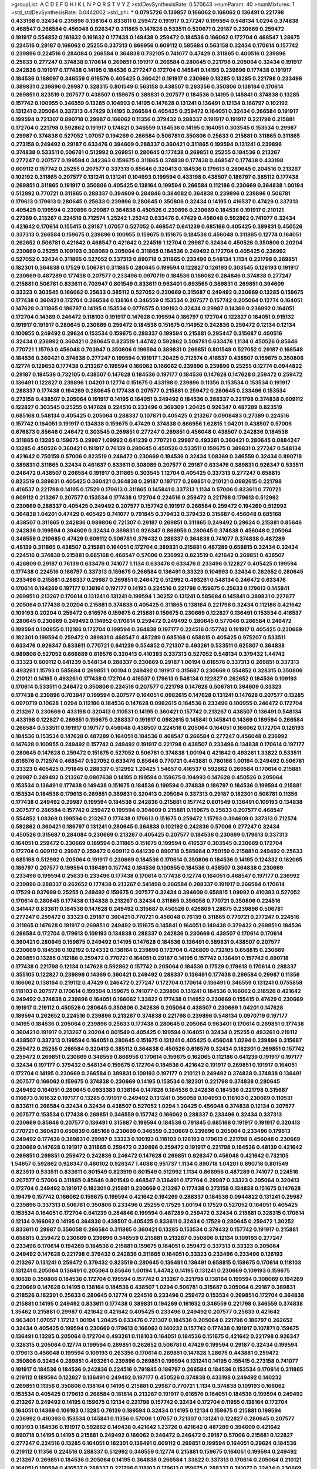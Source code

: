 >groupList:
A C D E F G H I K L
N P Q R S T V Y Z 
>stdDevSynthesisRate:
0.570643 
>numParam:
40
>numMixtures:
1
>std_stdDevSynthesisRate:
0.0442002
>std_phi:
***
0.0795726 0.139857 0.166062 0.166062 0.136491 0.221798 0.433198 0.32434 0.239896 0.138164
0.833611 0.259472 0.191917 0.277247 0.199594 0.548134 1.0294 0.374838 0.468547 0.266584
0.456048 0.926347 0.311865 0.147628 0.533511 0.520671 0.29187 0.230669 0.259472 0.191917
0.554852 0.161632 0.161632 0.177438 0.149438 0.259472 0.184536 0.166062 0.172704 0.468547
1.28675 0.224516 0.29187 0.166062 0.25255 0.337313 0.866956 0.609112 0.585684 0.563158
0.32434 0.170614 0.157742 0.239896 0.224516 0.284084 0.266584 0.364838 0.732105 0.741077
0.47429 0.311865 0.400516 0.239896 0.25633 0.277247 0.374838 0.170614 0.269851 0.191917
0.266584 0.280645 0.221798 0.205064 0.32434 0.191917 0.242836 0.191917 0.177438 0.14195
0.184536 0.277247 0.172704 0.145841 0.14195 0.239896 0.177438 0.191917 0.184536 0.168097
0.346559 0.616576 0.405425 0.360421 0.191917 0.230669 0.13285 0.13285 0.221798 0.233496
0.389831 0.239896 0.29987 0.328315 0.801549 0.563158 0.438507 0.263356 0.350806 0.138164
0.170614 0.269851 0.823519 0.207577 0.438507 0.159675 0.389831 0.207577 0.184536 0.14195
0.145841 0.374838 0.13285 0.157742 0.100955 0.346559 0.13285 0.104993 0.14195 0.147628
0.131241 0.136491 0.12134 0.186797 0.102192 0.131241 0.205064 0.337313 0.47429 0.14195
0.266584 0.405425 0.259472 0.164051 0.32434 0.266584 0.191917 0.199594 0.721307 0.890718
0.29987 0.166062 0.11356 0.379432 0.288337 0.191917 0.191917 0.221798 0.215881 0.172704
0.221798 0.592862 0.191917 0.174821 0.346559 0.184536 0.14195 0.164051 0.303545 0.153534
0.29987 0.29987 0.374838 0.527052 1.07057 0.194269 0.266584 0.506781 0.350806 0.25633
0.215881 0.311865 0.311865 0.273158 0.249492 0.29187 0.633476 0.394609 0.288337 0.360421
0.311865 0.199594 0.131241 0.239896 0.374838 0.533511 0.506781 0.512992 0.269851 0.280645
0.177438 0.269851 0.25255 0.184536 0.213267 0.277247 0.207577 0.199594 0.342363 0.159675
0.311865 0.374838 0.177438 0.468547 0.177438 0.433198 0.609112 0.157742 0.25255 0.207577
0.337313 0.85646 0.320413 0.184536 0.179613 0.280645 0.204516 0.213267 0.102192 0.311865
0.207577 0.131241 0.131241 0.104993 0.199594 0.433198 0.438507 0.186797 0.385112 0.177438
0.269851 0.311865 0.191917 0.350806 0.405425 0.138164 0.199594 0.266584 0.112186 0.230669
0.364838 1.00194 0.512992 0.770721 0.311865 0.288337 0.394609 0.284846 0.384082 0.364838
0.239896 0.239896 0.506781 0.179613 0.179613 0.280645 0.25633 0.239896 0.280645 0.350806
0.32434 0.14195 0.416537 0.47429 0.337313 0.405425 0.199594 0.239896 0.29987 0.364838
0.450526 0.239896 0.230669 0.184536 0.191917 0.210121 0.27389 0.213267 0.224516 0.712574
1.25242 1.25242 0.633476 0.47429 0.456048 0.592862 0.741077 0.32434 0.421642 0.170614
0.155415 0.29187 1.07057 0.527052 0.468547 0.641239 0.685168 0.405425 0.389831 0.450526
0.337313 0.266584 0.159675 0.239896 0.100955 0.159675 0.151675 0.184536 0.456048 0.311865
0.12774 0.164051 0.262652 0.506781 0.421642 0.468547 0.421642 0.224516 1.12704 0.29987
0.32434 0.450526 0.350806 0.20204 0.230669 0.25255 0.109193 0.308089 0.205064 0.311865
0.184536 0.249492 0.172704 0.405425 0.236992 0.527052 0.32434 0.311865 0.527052 0.337313
0.890718 0.311865 0.233496 0.548134 1.1134 0.221798 0.269851 0.182301 0.364838 0.17529
0.506781 0.311865 0.280645 0.199594 0.122827 0.126193 0.303545 0.126193 0.191917 0.230669
0.487289 0.177438 0.207577 0.233496 0.0970719 0.184536 0.166062 0.284846 0.374838 0.277247
0.215881 0.506781 0.833611 0.703947 0.801549 0.833611 0.963401 0.693565 0.389831 0.269851
0.394609 0.33323 0.303545 0.166062 0.25633 0.385112 0.527052 0.230669 0.315687 0.249492
0.230669 0.13285 0.159675 0.177438 0.360421 0.172704 0.266584 0.138164 0.346559 0.153534
0.207577 0.157742 0.205064 0.12774 0.164051 0.147628 0.311865 0.186797 0.14195 0.153534
0.0776575 0.109193 0.32434 0.29987 0.14369 0.236992 0.164051 0.172704 0.14369 0.246472
0.118103 0.191917 0.147628 0.199594 0.186797 0.172704 0.122827 0.164051 0.915132 0.191917
0.191917 0.280645 0.230669 0.259472 0.184536 0.151675 0.114952 0.242836 0.259472 0.12134
0.12134 0.100955 0.249492 0.29624 0.153534 0.159675 0.288337 0.199594 0.215881 0.295447
0.315687 0.400516 0.32434 0.236992 0.360421 0.280645 0.823519 1.44742 0.592862 0.506781
0.633476 1.1134 0.450526 0.85646 0.770721 1.15793 0.456048 0.703947 0.350806 0.199594
0.389831 0.269851 0.801549 0.527052 0.29187 0.168548 0.184536 0.360421 0.374838 0.277247
0.199594 0.191917 1.20425 0.712574 0.416537 0.438507 0.159675 0.350806 0.12774 0.129652
0.177438 0.213267 0.199594 0.166062 0.166062 0.239896 0.239896 0.25255 0.12774 0.0944822
0.29187 0.184536 0.732105 0.438507 0.147628 0.184536 0.197177 0.184536 0.147628 0.147628
0.259472 0.259472 0.136491 0.122827 0.239896 1.04201 0.12774 0.151675 0.433198 0.239896
0.11356 0.153534 0.153534 0.191917 0.288337 0.177438 0.194269 0.280645 0.177438 0.207577
0.215881 0.259472 0.280645 0.233496 0.153534 0.273158 0.438507 0.205064 0.191917 0.14195
0.164051 0.249492 0.184536 0.288337 0.221798 0.374838 0.609112 0.122827 0.303545 0.25255
0.147628 0.224516 0.233496 0.369309 1.20425 0.926347 0.487289 0.823519 0.685168 0.548134
0.405425 0.205064 0.288337 0.107871 0.405425 0.213267 0.0908483 0.27389 0.224516 0.157742
0.164051 0.191917 0.134838 0.159675 0.47429 0.374838 0.866956 1.62815 1.04201 0.438507
0.57006 0.676873 0.85646 0.246472 0.303545 0.269851 0.277247 0.269851 0.456048 0.438507
0.242836 0.184536 0.311865 0.13285 0.159675 0.29987 1.09992 0.641239 0.770721 0.29987
0.493261 0.360421 0.280645 0.0884247 0.13285 0.450526 0.360421 0.191917 0.76139 0.280645
0.450526 0.533511 0.159675 0.389831 0.277247 0.548134 0.421642 0.750159 0.57006 0.823519
0.246472 0.230669 0.184536 0.32434 1.08369 0.346559 0.32434 0.890718 0.389831 0.311865
0.32434 0.461637 0.833611 0.308089 0.207577 0.29187 0.633476 0.389831 0.926347 0.533511
0.246472 0.438507 0.266584 0.191917 0.311865 0.303545 1.12704 0.405425 0.337313 0.277247
0.658815 0.823519 0.389831 0.405425 0.360421 0.364838 0.29187 0.197177 0.269851 0.210121
0.0982615 0.221798 0.416537 0.221798 0.14195 0.17529 0.179613 0.311865 0.145841 0.337313
1.1134 0.57006 0.833611 0.770721 0.609112 0.213267 0.207577 0.153534 0.177438 0.172704
0.224516 0.259472 0.221798 0.179613 0.512992 0.230669 0.288337 0.405425 0.249492 0.207577
0.157742 0.191917 0.266584 0.259472 0.194269 0.512992 0.364838 1.04201 0.47429 0.405425
0.741077 0.791845 0.379432 0.379432 0.315687 0.456048 0.685168 0.438507 0.311865 0.242836
0.989806 0.721307 0.29187 0.269851 0.311865 0.249492 0.29624 0.215881 0.85646 0.242836
0.199594 0.394609 0.32434 0.389831 0.926347 0.866956 0.280645 0.374838 0.456048 0.205064
0.346559 0.210685 0.47429 0.609112 0.506781 0.379432 0.288337 0.364838 0.741077 0.374838
0.487289 0.48139 0.311865 0.438507 0.215881 0.164051 0.172704 0.389831 0.215881 0.487289
0.658815 0.32434 0.32434 0.224516 0.374838 0.215881 0.685168 0.468547 0.57006 0.236992
0.823519 0.421642 0.269851 0.438507 0.426809 0.29187 0.76139 0.633476 0.741077 1.1134
0.633476 0.633476 0.233496 0.122827 0.405425 0.199594 0.177438 0.224516 0.186797 0.337313
0.159675 0.266584 0.136491 0.33323 0.104993 0.32434 0.262652 0.280645 0.233496 0.215881
0.288337 0.29987 0.269851 0.246472 0.512992 0.493261 0.548134 0.246472 0.633476 0.170614
0.194269 0.197177 0.138164 0.197177 0.14195 0.224516 0.221798 0.159675 0.25633 0.179613
0.145841 0.269851 0.213267 0.170614 0.131241 0.131241 0.199594 1.30252 0.131241 0.585684
0.145841 0.389831 0.227877 0.205064 0.177438 0.20204 0.215881 0.374838 0.405425 0.311865
0.138164 0.221798 0.32434 0.112186 0.421642 0.109193 0.20204 0.259472 0.616576 0.159675
0.215881 0.159675 0.230669 0.122827 0.136491 0.153534 0.416537 0.280645 0.230669 0.249492
0.114952 0.170614 0.259472 0.249492 0.280645 0.577046 0.266584 0.246472 0.199594 0.100955
0.112186 0.172704 0.199594 0.364838 0.197177 0.224516 0.157742 0.191917 0.405425 0.230669
0.182301 0.199594 0.259472 0.389831 0.468547 0.487289 0.685168 0.658815 0.405425 0.975207
0.533511 0.633476 0.926347 0.833611 0.770721 0.641239 0.554852 0.721307 0.493261 0.533511
0.625807 0.364838 0.989806 0.527052 0.666889 0.616576 0.320413 0.410393 0.337313 0.527052
0.548134 0.379432 1.44742 0.33323 0.609112 0.641239 0.548134 0.288337 0.230669 0.29187
1.00194 0.616576 0.337313 0.269851 0.337313 0.493261 1.15793 0.585684 0.269851 1.00194
0.249492 0.191917 0.315687 0.230669 0.554852 0.328315 0.350806 0.210121 0.14195 0.493261
0.177438 0.172704 0.416537 0.179613 0.548134 0.122827 0.262652 0.184536 0.109193 0.170614
0.533511 0.246472 0.350806 0.224516 0.207577 0.221798 0.147628 0.506781 0.394609 0.33323
0.177438 0.239896 0.703947 0.199594 0.207577 0.164051 0.0982615 0.147628 0.131241 0.147628
0.207577 0.13285 0.0970719 0.10628 1.0294 0.112186 0.184536 0.147628 0.0982615 0.184536
0.233496 0.100955 0.246472 0.172704 0.213267 0.230669 0.433198 0.320413 0.110531 0.14195
0.360421 0.157742 0.213267 0.438507 0.136491 0.548134 0.433198 0.122827 0.269851 0.159675
0.288337 0.191917 0.0982615 0.145841 0.145841 0.14369 0.189594 0.266584 0.266584 0.533511
0.191917 0.197177 0.456048 0.438507 0.224516 0.205064 0.164051 0.166062 0.172704 0.126193
0.184536 0.153534 0.147628 0.487289 0.164051 0.184536 0.468547 0.266584 0.277247 0.456048
0.236992 0.147628 0.100955 0.249492 0.157742 0.249492 0.191917 0.221798 0.438507 0.233496
0.134838 0.170614 0.197177 0.280645 0.147628 0.259472 0.151675 0.527052 0.506781 0.374838
1.00194 0.421642 0.493261 1.33822 0.533511 0.616576 0.712574 0.468547 0.527052 0.633476
0.85646 0.770721 0.443881 0.780166 1.00194 0.249492 0.506781 0.33323 0.405425 0.791845
0.288337 0.512992 1.20425 1.54657 0.416537 0.592862 0.266584 0.170614 0.215881 0.29987
0.249492 0.213267 0.0807638 0.14195 0.199594 0.159675 0.104993 0.147628 0.450526 0.205064
0.153534 0.136491 0.177438 0.149438 0.151675 0.184536 0.199594 0.374838 0.186797 0.184536
0.199594 0.215881 0.153534 0.184536 0.179613 0.269851 0.389831 0.320413 0.205064 0.337313
0.29187 0.182301 0.506781 0.11356 0.177438 0.249492 0.29987 0.199594 0.184536 0.242836
0.215881 0.157742 0.801549 0.136491 0.109193 0.134838 0.207577 0.266584 0.157742 0.259472
0.199594 0.394609 0.215881 0.159675 0.25633 0.207577 0.468547 0.554852 1.08369 0.199594
0.213267 0.177438 0.179613 0.151675 0.259472 1.15793 0.394609 0.337313 0.712574 0.592862
0.360421 0.186797 0.131241 0.280645 0.364838 0.102192 0.242836 0.57006 0.277247 0.32434
0.450526 0.315687 0.284084 0.230669 0.213267 0.405425 0.207577 0.184536 0.230669 0.179613
0.337313 0.164051 0.259472 0.230669 0.189594 0.311865 0.151675 0.199594 0.416537 0.303545
0.230669 0.172704 0.172704 0.609112 0.29987 0.259472 0.609112 0.641239 0.890718 0.585684
0.750159 0.215881 0.249492 0.25633 0.685168 0.512992 0.205064 0.191917 0.230669 0.184536
0.170614 0.350806 0.184536 0.14195 0.124332 0.162065 0.186797 0.207577 0.199594 0.136491
0.157742 0.184536 0.100955 0.184536 0.438507 0.364838 0.230669 0.233496 0.199594 0.25633
0.233496 0.177438 0.170614 0.177438 0.12774 0.164051 0.468547 0.197177 0.236992 0.239896
0.288337 0.262652 0.177438 0.213267 0.541498 0.266584 0.288337 0.191917 0.266584 0.170614
0.17529 0.937699 0.25255 0.249492 0.159675 0.207577 0.32434 0.394609 0.658815 1.09992
0.410393 0.527052 0.170614 0.280645 0.177438 0.134838 0.213267 0.32434 0.311865 0.356058
0.770721 0.350806 0.224516 0.341447 0.833611 0.184536 0.147628 0.249492 0.315687 0.450526
0.426809 1.28675 0.239896 0.506781 0.277247 0.259472 0.33323 0.29187 0.360421 0.770721
0.456048 0.76139 0.311865 0.770721 0.277247 0.224516 0.311865 0.147628 0.191917 0.269851
0.249492 0.151675 0.145841 0.164051 0.149438 0.379432 0.269851 0.184536 0.266584 0.172704
0.179613 0.109193 0.134838 0.288337 0.242836 0.230669 0.438507 0.170614 0.170614 0.360421
0.280645 0.159675 0.249492 0.14195 0.147628 0.184536 0.136491 0.389831 0.438507 0.207577
0.230669 0.184536 0.102192 0.124332 0.138164 0.239896 0.172704 0.426809 0.732105 0.658815
0.230669 0.269851 0.13285 0.112186 0.259472 0.770721 0.164051 0.29187 0.14195 0.157742
0.136491 0.157742 0.890718 0.177438 0.221798 0.12134 0.147628 0.592862 0.157742 0.205064
0.184536 0.17529 0.179613 0.170614 0.288337 0.355105 0.122827 0.239896 0.14369 0.360421
0.249492 0.288337 0.136491 0.177438 0.266584 0.29987 0.11356 0.166062 0.138164 0.219112
0.47429 0.246472 0.277247 0.172704 0.170614 0.136491 0.346559 0.131241 0.0755858 0.118103
0.207577 0.170614 0.199594 0.159675 0.741077 0.239896 0.131241 0.184536 0.166062 0.218526
0.421642 0.249492 0.374838 0.239896 0.164051 0.166062 1.33822 0.177438 0.114952 0.230669
0.155415 0.47429 0.230669 0.191917 0.219112 0.450526 0.280645 0.350806 0.242836 0.205064
0.438507 0.230669 1.04201 0.147628 0.189594 0.262652 0.224516 0.239896 0.213267 0.374838
0.221798 0.239896 0.548134 0.0970719 0.197177 0.14195 0.184536 0.205064 0.239896 0.25633
0.177438 0.280645 0.205064 0.963401 0.170614 0.269851 0.177438 0.360421 0.191917 0.213267
0.20204 0.801549 0.405425 0.199594 0.164051 0.32434 0.25255 0.493261 0.219112 0.438507
0.337313 0.199594 0.164051 0.280645 0.151675 0.131241 0.405425 0.456048 1.0294 0.239896
0.315687 0.259472 0.25255 0.266584 0.320413 0.385112 0.364838 0.450526 0.616576 0.32434
0.182301 0.269851 0.157742 0.259472 0.269851 0.230669 0.346559 0.866956 0.170614 0.159675
0.162065 0.112186 0.641239 0.191917 0.197177 0.32434 0.197177 0.379432 0.548134 0.159675
0.172704 0.184536 0.421642 0.191917 0.269851 0.191917 0.164051 0.172704 0.14195 0.230669
0.266584 0.389831 0.109193 0.197177 0.210121 0.249492 0.374838 0.374838 0.136491 0.207577
0.166062 0.159675 0.374838 0.230669 0.14195 0.153534 0.182301 0.221798 0.374838 0.280645
0.249492 0.164051 0.280645 0.0933383 0.138164 0.147628 0.184536 0.242836 0.184536 0.221798
0.315687 0.116673 0.161632 0.197177 0.13285 0.191917 0.249492 0.131241 0.356058 0.104993
0.118103 0.230669 0.110531 0.833611 0.266584 0.32434 0.32434 0.438507 0.527052 1.0294
1.20425 0.456048 0.374838 0.12134 0.207577 0.207577 0.153534 0.177438 0.269851 0.346559
0.157742 0.166062 0.288337 0.233496 0.32434 0.337313 0.230669 0.85646 0.207577 0.136491
0.315687 0.199594 0.184536 0.791845 0.685168 0.191917 0.191917 0.320413 0.770721 0.360421
0.650839 0.685168 0.230669 0.346559 0.230669 0.239896 0.205064 0.233496 0.179613 0.249492
0.177438 0.389831 0.29987 0.33323 0.109193 0.118103 0.126193 0.179613 0.221798 0.456048
0.230669 0.230669 0.147628 0.191917 0.311865 0.259472 0.239896 0.259472 0.191917 0.221798
0.184536 0.48139 0.421642 0.269851 0.269851 0.259472 0.242836 0.246472 0.147628 0.269851
0.926347 0.456048 0.421642 0.732105 1.54657 0.592862 0.926347 0.480102 0.926347 1.4088
0.951737 1.1134 0.890718 1.04201 0.890718 0.801549 0.823519 0.533511 0.833611 0.801549
0.823519 0.801549 0.512992 1.1134 0.866956 0.487289 0.741077 0.224516 0.207577 0.57006
0.311865 0.85646 0.801549 0.468547 0.136491 0.172704 0.29987 0.33323 0.205064 0.320413
0.172704 0.249492 0.191917 0.182301 0.215881 0.230669 0.213267 0.177438 0.273158 0.134838
0.151675 0.147628 0.19479 0.157742 0.166062 0.159675 0.199594 0.421642 0.194269 0.288337
0.184536 0.0944822 0.131241 0.29987 0.239896 0.337313 0.506781 0.350806 0.233496 0.25255
0.17529 1.00194 0.17529 0.527052 0.164051 0.405425 0.153534 0.164051 0.172704 0.641239
0.284846 0.199594 0.487289 0.259472 0.32434 0.215881 0.328315 0.170614 0.12134 0.166062
0.14195 0.364838 0.438507 0.405425 0.833611 0.32434 0.17529 0.280645 0.259472 1.30252
0.833611 0.29987 0.356058 0.266584 0.311865 0.360421 0.13285 0.153534 0.379432 0.157742
0.191917 0.215881 0.658815 0.259472 0.230669 0.239896 0.346559 0.215881 0.213267 0.350806
0.12134 0.109193 0.277247 0.233496 0.170614 0.194269 0.184536 0.215881 0.159675 0.164051
0.259472 0.337313 0.33323 0.205064 0.249492 0.147628 0.221798 0.379432 0.242836 0.311865
0.164051 0.33323 0.233496 0.233496 0.126193 0.213267 0.131241 0.259472 0.379432 0.823519
0.280645 0.136491 0.136491 0.658815 0.159675 0.170614 0.118103 0.131241 0.205064 0.136491
0.205064 0.85646 1.00194 1.44742 0.14195 0.131241 0.230669 0.109193 0.159675 0.10628
0.350806 0.184536 0.172704 0.199594 0.157742 0.213267 0.221798 0.138164 0.199594 0.308089
0.194269 0.230669 0.147628 0.14195 0.138164 0.184536 0.438507 1.0294 0.506781 0.315687
0.205064 0.29187 0.389831 0.218526 0.182301 0.25633 0.280645 0.12774 0.224516 0.233496
0.259472 0.153534 0.269851 0.172704 0.364838 0.215881 0.14195 0.249492 0.833611 0.177438
0.389831 0.194269 0.161632 0.346559 0.221798 0.346559 0.374838 1.35462 0.215881 0.29987
0.421642 0.421642 0.405425 0.233496 0.249492 0.207577 0.25633 0.421642 0.963401 1.07057
1.17212 1.00194 1.20425 0.633476 0.721307 0.184536 0.205064 0.221798 0.186797 0.262652
0.32434 0.405425 0.199594 0.230669 0.179613 0.166062 0.140232 0.157742 0.177438 0.191917
0.107871 0.159675 0.136491 0.13285 0.205064 0.172704 0.493261 0.118103 0.164051 0.184536
0.151675 0.421642 0.221798 0.926347 0.328315 0.205064 0.12774 0.199594 0.269851 0.262652
0.506781 0.47429 0.199594 0.29187 0.32434 0.199594 0.179613 0.456048 0.199594 0.109193
0.263356 0.170614 0.269851 0.147628 1.28675 0.443881 0.259472 0.350806 0.32434 0.269851
0.493261 0.239896 0.269851 0.199594 0.131241 0.14195 0.155415 0.273158 0.741077 0.191917
0.184536 0.184536 0.242836 0.224516 0.791845 0.186797 0.266584 0.184536 0.153534 0.170614
0.311865 0.219112 0.189594 0.122827 0.136491 0.249492 0.197177 0.450526 0.374838 0.433198
0.249492 0.140232 0.269851 0.11356 0.350806 0.138164 0.14195 0.215881 0.29987 0.770721
1.1134 0.374838 0.109193 0.166062 0.153534 0.405425 0.179613 0.266584 0.181814 0.213267
0.191917 0.616576 0.164051 0.184536 0.199594 0.249492 0.213267 0.249492 0.14195 0.159675
0.12134 0.221798 0.157742 0.32434 0.172704 0.11955 0.138164 0.172704 0.164051 0.14369
0.109193 0.13285 0.76139 0.189594 0.32434 0.14195 0.12134 0.159675 0.215881 0.199594
0.236992 0.410393 0.153534 0.145841 0.11356 0.57006 1.07057 0.721307 0.131241 0.122827
0.280645 0.207577 0.109193 0.184536 0.191917 0.592862 0.149438 0.421642 1.23726 0.421642
0.487289 0.394609 0.421642 0.890718 0.14195 0.14195 0.215881 0.249492 0.166062 0.246472
0.246472 0.29187 0.57006 0.215881 0.122827 0.277247 0.224516 0.13285 0.164051 0.182301
0.136491 0.609112 0.269851 0.199594 0.164051 0.29624 0.184536 0.219112 0.11356 0.224516
0.288337 0.512992 0.346559 0.12774 0.215881 0.159675 0.164051 0.199594 0.249492 0.213267
0.269851 0.184536 0.205064 0.14195 0.364838 0.266584 1.33822 0.337313 0.170614 0.205064
0.210121 0.164051 0.199594 0.416537 0.288337 0.221798 0.118103 0.179613 0.159675 0.288337
0.741077 0.32434 0.230669 0.277247 0.166062 0.456048 0.224516 0.239896 0.157742 0.14195
0.12774 0.191917 0.118103 0.288337 0.468547 0.438507 0.213267 0.184536 0.207577 0.32434
1.35462 0.14195 0.159675 0.277247 0.249492 0.328315 0.191917 0.246472 0.14195 0.266584
0.303545 0.315687 0.14195 0.199594 0.11356 0.145841 0.527052 0.32434 0.13285 1.1134
0.456048 0.29987 0.151675 0.177438 0.159675 0.210121 0.13285 0.191917 0.410393 0.554852
0.47429 0.866956 0.29987 0.269851 0.207577 0.585684 0.609112 0.57006 0.350806 0.221798
0.224516 0.184536 0.215881 0.215881 0.616576 0.288337 0.315687 0.360421 0.350806 0.493261
0.350806 0.218526 0.548134 0.320413 0.616576 0.311865 0.341447 0.25633 0.311865 0.426809
0.866956 0.315687 0.527052 0.866956 0.32434 0.266584 0.136491 0.666889 0.131241 0.277247
0.170614 0.284846 0.405425 0.172704 0.249492 0.191917 0.311865 0.506781 0.346559 0.224516
0.259472 0.179613 0.13285 0.197177 0.239896 0.239896 0.249492 0.172704 0.266584 0.506781
0.13285 0.172704 0.177438 0.12134 0.288337 0.181814 0.207577 0.199594 0.149438 0.170614
0.170614 0.0755858 0.166062 0.239896 0.25633 0.14369 0.157742 0.233496 0.147628 0.118103
0.159675 0.213267 0.320413 0.184536 0.184536 0.14195 0.199594 0.13285 0.166062 0.170614
0.213267 0.405425 0.468547 0.184536 0.360421 0.118103 0.166062 0.184536 0.207577 0.136491
0.732105 0.25255 0.157742 0.221798 0.249492 0.11356 0.136491 0.191917 0.184536 1.07057
0.320413 0.182301 0.456048 0.394609 0.194269 0.239896 0.14195 0.159675 0.14369 0.184536
0.379432 0.172704 0.138164 0.438507 0.221798 0.138164 0.14195 0.11356 0.239896 0.11356
0.172704 0.277247 0.138164 0.207577 0.633476 0.153534 0.131241 0.166062 0.230669 0.172704
0.350806 0.170614 0.221798 0.184536 0.213267 0.12774 0.147628 0.131241 1.05478 0.311865
0.191917 0.126193 0.118103 0.13285 0.320413 0.311865 0.277247 0.29987 0.147628 0.145841
0.207577 0.456048 0.177438 0.166062 0.170614 0.57006 0.288337 0.548134 0.25255 0.153534
0.833611 0.213267 0.179613 0.186797 0.315687 0.184536 0.224516 0.221798 0.405425 0.963401
0.199594 0.315687 0.197177 0.177438 0.277247 0.311865 0.170614 0.197177 0.177438 0.221798
0.266584 0.280645 0.12134 0.179613 0.11356 0.184536 0.14195 0.242836 0.233496 0.129652
0.131241 0.0707397 0.12134 0.846091 0.308089 0.233496 0.177438 0.153534 0.172704 0.360421
0.230669 0.741077 0.350806 0.153534 0.239896 0.20204 0.14195 0.259472 0.131241 0.139857
0.215881 0.239896 0.32434 0.199594 0.153534 0.259472 0.269851 0.29624 0.170614 0.25255
0.189594 0.147628 0.118103 0.29987 0.12774 0.110531 0.126193 0.166062 0.259472 0.170614
0.159675 0.147628 0.194269 0.168097 0.224516 0.11955 0.131241 0.157742 0.122827 0.389831
0.259472 0.210121 0.29987 0.221798 0.32434 0.277247 0.170614 0.147628 0.374838 0.164051
0.527052 0.249492 0.500645 0.277247 0.303545 0.116673 0.14195 1.17212 0.177438 0.207577
0.230669 0.147628 0.102192 0.11356 0.191917 0.179613 0.177438 0.360421 0.85646 0.616576
0.400516 0.25255 0.194269 0.450526 0.337313 0.218526 0.259472 0.311865 0.25255 0.136491
0.205064 0.487289 0.259472 0.616576 0.374838 0.210121 0.184536 0.159675 0.259472 0.164051
0.554852 0.259472 0.57006 0.32434 0.207577 0.33323 0.239896 0.57006 0.186797 0.159675
0.191917 0.468547 0.266584 0.506781 0.129652 0.269851 0.280645 0.186797 0.29987 0.215881
0.17529 0.224516 0.280645 0.337313 0.374838 0.230669 0.199594 0.205064 0.126193 0.138164
0.32434 0.184536 0.14369 0.926347 0.207577 0.136491 0.269851 0.262652 0.186797 0.0944822
0.227877 0.926347 0.350806 0.374838 0.102192 0.136491 0.170614 0.189594 0.194269 0.288337
0.177438 0.199594 0.249492 0.116673 0.249492 0.199594 0.405425 0.184536 0.134838 0.179613
0.199594 0.170614 0.239896 0.179613 0.288337 0.166062 0.259472 0.364838 0.421642 0.153534
0.230669 0.741077 0.131241 0.303545 0.389831 0.29987 0.239896 0.199594 0.12774 0.177438
0.205064 0.122827 0.384082 0.164051 0.221798 0.389831 1.14391 0.641239 0.364838 0.186797
0.280645 0.269851 0.184536 0.157742 0.112186 0.102192 0.262652 0.47429 0.280645 0.389831
0.153534 0.153534 0.224516 0.126193 0.205064 0.456048 0.118103 0.118103 0.13285 0.14195
0.131241 0.103722 0.239896 0.159675 0.273158 0.337313 0.600128 0.468547 0.416537 0.221798
0.118103 0.197177 0.205064 0.288337 0.172704 0.249492 0.500645 1.25242 0.29187 0.311865
0.493261 0.633476 0.266584 0.280645 0.230669 0.118103 0.164051 0.239896 0.249492 0.126193
0.109193 0.975207 0.29987 0.191917 0.25255 0.215881 0.177438 0.166062 1.20425 0.926347
0.658815 0.456048 0.410393 0.741077 0.164051 0.14195 0.506781 0.29187 0.288337 0.239896
0.32434 0.47429 0.166062 0.32434 0.350806 0.172704 0.205064 0.269851 0.266584 0.184536
0.239896 0.13285 0.199594 0.219112 0.147628 0.191917 0.177438 0.213267 1.0294 0.666889
1.12704 0.374838 0.421642 0.346559 0.29187 0.249492 1.0294 0.269851 0.350806 0.506781
0.374838 0.963401 0.658815 0.456048 0.315687 0.269851 0.288337 0.288337 0.233496 0.791845
0.384082 0.468547 0.456048 0.389831 0.676873 0.493261 1.15793 0.230669 0.159675 0.207577
0.13285 0.170614 0.14195 0.239896 0.389831 0.389831 0.369309 0.468547 0.172704 0.184536
0.199594 0.191917 0.346559 1.69327 0.633476 1.00194 1.25242 0.364838 0.616576 0.236992
0.658815 0.25633 0.277247 0.213267 0.239896 0.346559 0.12134 0.512992 0.14195 0.191917
0.303545 0.259472 0.25633 0.438507 0.438507 0.288337 0.350806 0.320413 0.249492 0.259472
0.224516 0.224516 0.199594 0.199594 0.249492 0.259472 0.184536 0.191917 0.341447 1.04201
0.468547 0.433198 0.210121 0.374838 0.76139 0.205064 0.364838 0.207577 0.230669 0.207577
0.227267 0.191917 0.104993 0.170614 0.191917 0.197177 0.230669 0.189594 0.29987 0.233496
0.199594 0.410393 0.389831 0.585684 0.548134 0.527052 0.426809 0.666889 0.512992 0.541498
1.05478 0.641239 0.468547 0.592862 0.468547 0.527052 0.926347 1.44742 0.548134 0.57006
0.823519 0.57006 0.527052 0.47429 0.548134 0.443881 0.506781 0.25633 0.500645 1.07057
0.592862 0.221798 0.221798 0.191917 0.405425 0.230669 0.233496 0.350806 0.191917 0.207577
0.191917 1.00194 0.33323 0.159675 0.438507 0.320413 0.215881 0.230669 0.186797 0.311865
0.116673 0.224516 0.136491 0.136491 0.191917 0.311865 0.405425 0.14195 0.207577 0.29187
0.269851 0.164051 0.191917 0.138164 0.12134 0.221798 0.236992 0.213267 0.14195 0.350806
0.159675 0.147628 0.114952 0.147628 0.122827 0.221798 0.164051 0.328315 0.17529 0.191917
0.164051 0.164051 0.14195 0.221798 0.136491 0.213267 0.25633 0.104993 0.177438 0.32434
0.157742 0.233496 0.166062 0.487289 0.266584 0.159675 0.288337 0.17529 0.239896 0.224516
0.100955 0.138164 0.199594 0.177438 0.207577 0.164051 0.138164 0.177438 0.360421 0.364838
0.311865 0.337313 0.205064 0.443881 0.177438 0.170614 0.13285 0.13285 0.140232 0.153534
0.29187 0.197177 0.20204 0.166062 0.140232 0.109193 0.233496 0.159675 0.685168 0.443881
0.421642 0.186797 0.461637 0.172704 0.266584 0.303545 0.25633 0.191917 0.693565 0.346559
0.527052 0.658815 0.989806 0.57006 0.791845 0.750159 0.866956 0.685168 0.456048 0.609112
0.823519 0.658815 0.85646 0.554852 0.721307 0.712574 1.18967 0.963401 0.989806 0.337313
0.926347 0.658815 0.364838 0.385112 0.693565 0.658815 0.450526 0.410393 0.823519 0.32434
0.328315 0.823519 0.179613 0.207577 0.512992 0.426809 0.47429 0.791845 0.823519 0.29987
0.506781 0.159675 0.277247 0.379432 0.194269 0.149438 0.213267 0.487289 0.259472 0.230669
0.159675 0.625807 0.230669 0.280645 0.157742 0.269851 0.172704 0.199594 0.215881 0.249492
0.161632 0.207577 0.337313 0.416537 0.221798 0.512992 0.186797 0.191917 0.110531 0.136491
0.145841 0.164051 0.177438 0.186797 0.197177 0.337313 0.527052 0.11356 0.172704 0.249492
0.277247 0.112186 0.166062 0.177438 0.320413 0.249492 0.315687 0.341447 0.280645 0.126193
0.213267 0.236992 0.230669 0.269851 0.191917 0.14195 0.213267 0.20204 0.249492 0.32434
0.29987 0.311865 0.230669 0.100955 0.136491 0.85646 0.288337 0.221798 0.215881 0.213267
0.277247 0.374838 0.205064 0.147628 0.10628 0.122827 0.136491 0.179613 0.11356 0.712574
1.15793 0.104993 0.259472 0.191917 0.239896 0.890718 0.14195 0.230669 0.147628 0.164051
0.249492 0.350806 0.170614 0.308089 0.47429 0.213267 0.277247 0.288337 0.249492 0.249492
0.405425 0.269851 0.548134 0.164051 0.104993 0.153534 0.14369 0.191917 0.239896 0.14195
1.07057 0.131241 0.207577 0.126193 0.533511 0.438507 1.30252 1.1134 0.337313 0.249492
0.153534 0.189594 0.213267 0.12774 0.166062 0.10628 0.104993 0.168548 0.14195 0.197177
0.199594 0.350806 0.164051 0.177438 0.213267 0.233496 0.197177 0.166062 0.421642 0.194269
0.303545 0.337313 0.926347 0.811372 0.741077 0.13285 0.179613 0.269851 0.389831 0.85646
0.239896 0.164051 0.177438 0.29987 0.205064 0.170614 0.170614 0.194269 0.350806 0.14195
0.29187 1.25242 0.487289 0.685168 0.25255 0.191917 0.184536 0.172704 0.221798 0.191917
0.493261 0.438507 0.184536 0.177438 0.315687 0.823519 0.791845 1.14391 0.341447 0.233496
0.205064 0.207577 0.215881 0.138164 0.136491 0.32434 0.346559 0.405425 0.311865 0.168548
0.168548 0.27389 0.109193 0.136491 0.164051 0.288337 0.12774 0.224516 0.25633 0.29187
0.468547 0.25255 0.170614 0.269851 0.456048 0.609112 0.199594 0.277247 0.159675 0.269851
0.177438 0.122827 0.157742 1.04201 0.506781 0.374838 0.288337 0.410393 0.379432 0.791845
0.527052 0.438507 0.770721 0.600128 0.57006 0.57006 0.468547 0.666889 0.833611 0.438507
0.308089 0.249492 0.122827 0.191917 0.32434 0.155415 0.131241 0.191917 0.616576 0.210121
0.25633 0.13285 0.159675 0.741077 0.266584 0.360421 0.242836 0.266584 0.438507 0.487289
0.57006 0.456048 0.405425 0.337313 0.328315 0.741077 0.350806 0.157742 0.170614 0.145841
0.350806 0.239896 0.433198 1.08369 0.468547 0.493261 0.506781 0.421642 0.207577 0.224516
0.389831 0.269851 0.213267 0.170614 0.280645 0.191917 0.172704 0.12774 0.239896 0.197177
0.126193 0.205064 0.131241 0.741077 0.14195 0.32434 0.11356 0.197177 0.126193 0.288337
0.14195 0.288337 0.221798 0.242836 0.25255 0.259472 0.177438 0.249492 0.29187 0.207577
0.166062 0.249492 0.14195 0.136491 0.164051 0.29987 0.13285 0.100955 0.166062 0.164051
0.131241 0.145841 0.215881 0.213267 0.269851 0.136491 0.184536 0.114952 0.170614 0.14369
0.29187 0.164051 0.147628 0.145841 0.14369 0.311865 0.288337 0.215881 0.416537 0.131241
0.259472 0.155415 0.13285 0.277247 0.131241 0.400516 0.346559 0.249492 0.221798 0.191917
0.233496 0.360421 0.350806 0.191917 0.199594 0.20204 0.170614 0.159675 0.159675 0.153534
0.11356 0.189594 0.230669 0.280645 0.177438 0.33323 0.277247 0.118103 0.138164 0.456048
0.131241 0.13285 0.213267 0.147628 0.14195 0.159675 0.157742 0.182301 0.14195 0.207577
0.153534 0.221798 0.177438 0.337313 0.191917 0.157742 0.104993 0.126193 0.288337 0.963401
0.259472 0.11955 0.32434 0.374838 0.259472 0.633476 0.823519 1.07057 0.741077 0.616576
0.266584 0.866956 0.356058 0.506781 0.592862 0.355105 0.182301 0.506781 0.199594 0.394609
0.633476 0.732105 0.25633 0.33323 0.224516 0.328315 0.350806 0.29987 0.379432 0.337313
0.400516 0.374838 0.541498 0.512992 0.693565 1.35462 0.493261 0.379432 0.890718 0.85646
0.421642 0.866956 0.866956 1.17212 1.25242 0.307265 0.685168 0.438507 0.311865 0.224516
0.215881 0.249492 0.346559 0.29187 0.346559 0.426809 0.47429 0.641239 0.269851 0.230669
0.159675 0.131241 0.213267 0.155415 0.385112 0.266584 0.110531 0.14369 0.191917 0.350806
0.741077 0.480102 0.823519 0.147628 0.184536 0.14195 0.177438 0.207577 0.249492 0.29987
0.207577 0.14195 0.239896 0.249492 0.155415 0.311865 0.249492 0.239896 0.197177 0.199594
0.215881 0.415423 0.29187 0.527052 0.487289 0.506781 0.512992 0.189594 0.153534 0.369309
0.136491 0.269851 0.493261 0.280645 0.249492 0.303545 0.421642 0.379432 0.118103 0.153534
0.11356 0.207577 0.134838 0.153534 0.172704 0.242836 0.215881 0.164051 0.199594 0.159675
0.14195 0.157742 0.13285 0.712574 0.801549 0.577046 0.303545 0.563158 0.85646 0.592862
0.438507 0.224516 0.242836 0.548134 0.410393 0.421642 0.641239 0.633476 0.563158 0.633476
0.57006 0.311865 0.633476 0.493261 1.00194 0.616576 0.732105 0.770721 0.57006 0.506781
0.890718 0.685168 0.85646 0.963401 0.337313 0.438507 0.379432 0.355105 0.506781 0.57006
1.1134 0.421642 0.421642 0.47429 0.379432 0.438507 0.676873 0.541498 1.20425 0.548134
0.527052 0.405425 0.288337 0.230669 0.288337 0.468547 0.421642 0.269851 0.658815 0.199594
0.14195 1.1134 1.25242 0.221798 0.311865 0.29987 0.205064 0.224516 0.29987 0.17529
0.499306 0.199594 0.199594 0.151675 0.360421 0.236992 0.162065 0.350806 0.199594 0.11356
0.14195 0.10628 0.233496 0.191917 0.311865 0.151675 0.224516 0.166062 0.122827 0.311865
0.184536 0.25633 0.13285 0.199594 0.311865 0.374838 0.311865 0.109193 0.166062 0.259472
0.215881 0.506781 0.153534 0.13285 0.341447 0.303545 0.12134 0.159675 0.14195 0.199594
0.179613 0.221798 0.230669 0.10628 0.29187 0.170614 0.266584 0.29187 1.1134 0.172704
0.159675 0.166062 0.14195 0.153534 0.315687 0.131241 0.259472 0.191917 0.12134 0.269851
0.221798 0.224516 0.245812 0.170614 0.136491 0.221798 0.153534 0.577046 0.11955 0.131241
0.210685 0.191917 0.520671 0.230669 0.259472 0.288337 0.405425 0.207577 0.213267 0.100955
1.21901 0.239896 0.280645 0.191917 0.213267 0.199594 0.242836 0.205064 0.12774 0.230669
0.205064 0.320413 0.311865 0.450526 0.164051 0.249492 0.29624 0.215881 0.149438 0.194269
0.303545 0.147628 0.157742 0.166062 0.311865 0.126193 0.151675 0.213267 0.147628 0.194269
0.147628 0.25633 0.259472 0.311865 0.12774 0.159675 0.416537 0.29987 0.456048 0.29187
0.493261 0.303545 0.350806 0.205064 0.288337 0.438507 0.732105 0.32434 0.239896 0.239896
0.32434 0.337313 0.191917 0.166062 0.280645 0.823519 0.303545 0.426809 0.421642 0.337313
0.337313 0.249492 0.14195 0.159675 0.177438 0.138164 0.126193 0.170614 0.506781 0.164051
0.170614 0.12774 0.118103 0.191917 0.11955 0.288337 0.288337 0.374838 0.963401 0.29187
0.527052 0.791845 0.527052 0.801549 0.311865 0.866956 0.592862 0.592862 1.28675 0.770721
0.311865 0.658815 0.741077 0.548134 0.29987 0.506781 0.311865 0.609112 0.770721 0.433198
0.405425 0.951737 0.47429 0.823519 0.641239 0.394609 0.548134 0.782258 0.438507 0.341447
0.421642 0.548134 0.266584 0.179613 1.52376 1.23726 0.236358 0.164051 0.277247 0.191917
0.233496 0.364838 0.182301 0.138164 0.213267 0.184536 0.823519 1.14391 0.199594 0.199594
0.249492 0.170614 0.29987 0.346559 0.177438 0.181814 0.147628 0.199594 0.153534 0.168548
0.126193 0.213267 0.11356 0.0908483 0.191917 0.215881 0.233496 0.230669 0.170614 0.215881
0.153534 0.239896 0.126193 0.288337 0.288337 0.350806 0.104993 0.14369 0.12774 0.770721
0.741077 0.177438 0.213267 0.405425 0.811372 0.104993 0.25255 0.184536 0.170614 0.213267
0.184536 0.315687 0.801549 0.213267 0.134838 0.554852 1.15793 0.563158 0.33323 0.213267
0.179613 0.199594 0.239896 0.172704 0.14195 0.136491 0.11356 0.32434 0.131241 0.239896
0.170614 0.12774 0.170614 0.269851 0.207577 0.186797 0.112186 0.159675 0.159675 0.230669
0.269851 0.350806 0.337313 0.242836 0.14195 0.122827 0.506781 0.303545 0.205064 0.157742
0.159675 0.215881 0.337313 0.164051 0.179613 0.191917 0.11356 0.166062 0.189594 0.277247
0.259472 0.389831 0.29987 0.311865 0.13285 0.215881 0.168548 0.280645 0.210685 0.374838
0.280645 0.166062 0.189594 0.164051 0.239896 0.191917 0.205064 0.164051 0.259472 0.288337
0.184536 0.866956 0.207577 0.221798 0.194269 0.151675 0.215881 0.182301 0.770721 0.410393
1.25242 0.205064 0.493261 0.506781 0.462875 0.199594 0.259472 0.29987 0.179613 0.259472
0.337313 0.259472 0.224516 0.14195 0.147628 0.32434 0.350806 0.592862 1.28675 0.963401
0.926347 0.585684 0.410393 0.641239 0.76139 0.421642 1.18967 0.527052 0.85646 0.487289
0.191917 0.249492 0.616576 0.487289 0.47429 0.207577 0.658815 0.14195 0.616576 0.311865
0.199594 0.421642 0.136491 0.29987 0.249492 0.184536 0.233496 0.136491 0.487289 0.166062
0.147628 0.131241 0.230669 0.170614 0.164051 0.153534 0.145841 0.189594 0.14369 0.184536
0.13285 0.10628 0.147628 0.249492 0.288337 0.616576 0.456048 1.0294 0.480102 0.249492
0.266584 0.563158 0.374838 0.284846 0.468547 0.85646 0.379432 0.47429 0.410393 0.405425
0.400516 0.29187 0.277247 0.741077 0.249492 0.57006 1.17212 0.410393 0.172704 0.145841
0.616576 0.500645 0.389831 0.189594 0.32434 0.184536 0.224516 0.259472 0.179613 0.221798
0.25633 0.179613 0.199594 0.14195 0.191917 0.14195 0.215881 0.221798 0.259472 0.259472
0.184536 0.230669 0.364838 0.47429 1.00194 0.633476 0.13285 0.288337 0.191917 0.199594
0.170614 0.308089 1.30252 0.350806 0.32434 0.218526 0.233496 0.224516 0.379432 0.666889
1.14391 0.506781 0.259472 0.269851 0.303545 0.350806 0.277247 0.527052 0.951737 0.263356
0.512992 0.374838 0.438507 0.311865 0.592862 0.364838 0.410393 0.394609 0.360421 0.346559
0.609112 0.533511 0.337313 0.456048 0.29624 0.315687 0.487289 0.364838 0.527052 0.666889
1.15793 0.823519 0.468547 0.600128 0.266584 0.421642 0.421642 0.315687 0.450526 0.554852
0.350806 0.346559 0.239896 0.443881 0.963401 0.791845 1.28675 0.890718 0.823519 0.48139
0.47429 0.350806 0.25633 0.548134 0.791845 0.585684 0.926347 0.76139 0.712574 0.311865
0.592862 0.20204 0.213267 0.57006 0.364838 0.500645 0.389831 0.197177 0.405425 0.221798
0.384082 0.315687 0.57006 0.213267 0.266584 0.266584 0.548134 0.239896 0.246472 0.153534
0.438507 0.25255 0.239896 1.04201 0.405425 0.239896 0.230669 0.199594 0.249492 0.29987
0.277247 0.337313 0.159675 0.153534 0.25633 0.364838 0.468547 0.416537 0.609112 1.28675
0.791845 0.405425 0.416537 0.374838 0.426809 0.259472 0.438507 0.379432 0.506781 0.616576
0.25255 0.172704 0.379432 0.337313 0.177438 0.157742 0.801549 0.374838 0.337313 0.315687
0.205064 0.512992 0.29187 0.147628 0.239896 0.33323 0.269851 0.207577 0.266584 0.207577
0.191917 0.350806 0.29187 0.308089 0.27389 0.259472 0.541498 0.17529 0.199594 0.213267
0.266584 0.239896 0.166062 0.33323 0.239896 0.249492 0.164051 0.164051 0.213267 0.207577
0.170614 0.136491 0.184536 0.207577 0.230669 0.308089 0.170614 0.506781 0.177438 0.118103
0.11356 0.14195 0.184536 0.609112 0.25633 0.170614 0.118103 0.512992 0.350806 0.213267
0.233496 0.239896 0.11356 0.563158 0.456048 0.126193 0.10628 0.149438 0.170614 0.29187
0.184536 0.170614 0.191917 0.191917 0.149438 0.438507 0.199594 0.157742 0.184536 0.249492
0.207577 0.741077 0.236992 0.172704 0.259472 0.823519 0.405425 0.741077 0.350806 0.337313
0.963401 0.633476 0.57006 0.577046 0.890718 0.548134 0.712574 0.426809 0.379432 0.685168
0.527052 0.76139 0.633476 0.487289 0.712574 0.533511 0.548134 0.266584 0.374838 0.269851
0.563158 0.641239 0.374838 0.280645 0.25633 0.168097 0.136491 0.456048 0.184536 0.199594
0.199594 0.350806 0.218526 0.109193 0.0786092 0.12774 0.138164 0.179613 0.112186 0.236358
0.184536 0.512992 0.129305 0.207577 0.205064 0.122827 0.329195 0.147628 0.364838 0.164051
0.153534 0.131241 0.10628 0.374838 0.199594 0.215881 0.29624 0.177438 0.177438 0.25255
0.131241 0.269851 0.315687 0.136491 0.199594 0.224516 0.10628 0.199594 0.269851 0.102192
0.57006 0.14369 0.157742 0.170614 0.191917 0.191917 0.303545 0.118103 0.177438 0.151675
0.153534 0.172704 0.199594 0.456048 0.337313 0.233496 0.259472 0.239896 0.213267 0.219112
0.136491 0.186797 0.102192 0.104993 0.166062 0.184536 0.170614 0.114952 0.199594 0.157742
0.288337 0.207577 0.177438 0.184536 0.221798 0.126193 0.269851 0.221798 0.153534 0.227877
0.112186 0.166062 0.159675 0.159675 0.189594 0.224516 0.277247 0.184536 0.12134 0.25633
0.548134 1.09992 0.57006 0.33323 0.186797 0.172704 0.277247 0.29187 0.259472 0.311865
0.213267 0.191917 0.29624 0.266584 0.207577 0.506781 0.242836 0.259472 0.288337 0.218526
0.199594 0.221798 0.405425 0.487289 0.421642 0.360421 0.177438 0.109193 0.246472 0.215881
0.145841 0.131241 0.12774 0.177438 0.205064 0.801549 0.421642 0.170614 0.239896 0.199594
0.242836 0.14369 0.405425 0.288337 0.12774 0.239896 0.741077 0.461637 1.4088 0.770721
0.416537 0.280645 0.658815 0.172704 0.159675 0.0944822 0.12774 0.12774 0.350806 0.179613
0.136491 0.288337 0.221798 0.177438 0.823519 1.20425 0.259472 0.197177 0.224516 0.177438
0.239896 0.199594 0.147628 0.172704 0.197177 0.149438 0.166062 0.166062 0.166062 0.131241
0.29987 0.207577 0.527052 0.385112 0.246472 0.433198 0.153534 0.230669 1.60844 1.44742
0.421642 0.11356 0.14369 0.236992 0.389831 1.00194 0.224516 0.184536 0.215881 0.633476
0.184536 0.221798 0.177438 0.280645 0.259472 0.131241 0.0970719 0.236992 0.164051 0.184536
0.207577 0.147628 0.364838 0.164051 0.153534 0.170614 0.341447 0.400516 0.242836 0.350806
0.468547 0.166062 0.236992 1.42989 0.29987 0.311865 0.337313 0.57006 0.104993 0.29187
0.269851 0.199594 0.239896 0.210685 0.394609 0.311865 0.394609 0.166062 0.199594 0.493261
0.184536 0.172704 0.12134 0.182301 0.184536 0.266584 0.249492 0.311865 0.239896 0.548134
0.266584 0.379432 0.389831 0.443881 0.624133 0.616576 0.456048 0.210121 0.29187 0.337313
0.577046 0.341447 0.126193 0.199594 0.131241 0.114952 0.177438 0.145841 0.732105 0.161632
0.136491 0.131241 0.170614 0.277247 0.303545 0.443881 0.374838 0.311865 0.157742 0.136491
0.170614 0.14369 0.277247 0.269851 0.136491 0.109193 0.14195 0.269851 0.184536 0.184536
0.32434 0.14195 0.191917 0.12774 0.213267 0.277247 0.337313 0.47429 0.311865 0.379432
0.527052 0.563158 0.277247 0.259472 0.890718 0.506781 0.118103 0.14195 0.122827 0.239896
0.224516 0.12134 0.14195 0.29987 0.17529 0.159675 0.213267 0.13285 0.147628 0.269851
0.249492 0.170614 0.184536 0.25633 0.191917 0.153534 0.13285 0.126193 0.337313 0.33323
0.14195 0.159675 0.184536 0.926347 0.438507 0.249492 0.191917 0.159675 0.259472 0.364838
0.233496 0.29987 0.14195 0.205064 0.266584 0.374838 0.346559 0.456048 0.207577 0.506781
0.369309 0.0873541 0.259472 0.288337 0.592862 0.350806 0.641239 0.29187 0.303545 0.311865
0.109193 0.438507 0.177438 0.29187 0.233496 0.164051 0.32434 0.577046 0.311865 0.32434
0.303545 0.405425 0.963401 0.213267 0.131241 0.311865 0.288337 0.616576 0.249492 1.08369
0.262652 0.676873 0.405425 0.712574 0.770721 0.151675 0.269851 0.350806 0.315687 0.29987
0.364838 0.262652 0.199594 0.147628 0.288337 0.242836 0.259472 0.506781 0.866956 1.07057
1.42989 0.890718 0.493261 0.450526 0.915132 0.548134 0.379432 0.266584 0.122827 0.633476
0.199594 0.374838 0.197177 0.224516 0.153534 0.164051 0.177438 0.585684 0.360421 0.450526
0.468547 0.433198 0.221798 0.25255 0.112186 0.164051 0.126193 0.14195 0.131241 0.315687
0.360421 0.184536 0.405425 0.139857 0.259472 0.136491 0.14369 0.186797 0.215881 0.303545
0.32434 0.493261 0.32434 0.346559 1.20425 0.311865 0.823519 0.259472 1.0294 0.269851
0.177438 0.151675 0.693565 0.770721 0.311865 0.468547 0.57006 0.199594 0.360421 0.721307
0.221798 0.405425 0.609112 0.394609 0.658815 0.320413 0.303545 0.308089 0.170614 0.48139
0.199594 0.191917 0.199594 0.230669 0.374838 0.13285 0.189594 0.170614 0.224516 0.685168
0.191917 0.184536 1.04201 0.207577 0.166062 0.145841 0.170614 0.215881 0.184536 0.207577
0.191917 0.140232 0.164051 0.239896 0.288337 0.633476 0.506781 0.47429 0.658815 0.374838
0.166062 0.213267 0.350806 0.311865 0.269851 0.937699 0.833611 0.191917 0.191917 0.224516
0.230669 0.426809 0.394609 0.184536 0.172704 0.215881 0.360421 0.641239 0.239896 0.221798
0.280645 0.311865 0.29987 1.67277 0.506781 1.23726 0.963401 1.23726 0.585684 0.170614
0.151675 0.151675 0.14369 0.369309 0.355105 0.355105 0.266584 0.224516 0.249492 0.230669
0.215881 0.136491 0.166062 0.405425 0.33323 0.213267 1.1134 0.277247 0.249492 0.131241
0.207577 0.159675 0.32434 0.266584 0.76139 0.315687 0.159675 0.159675 0.170614 0.164051
0.385112 0.249492 0.186797 0.239896 0.315687 0.197177 0.184536 0.609112 0.213267 0.199594
0.170614 0.14195 0.136491 0.337313 0.149438 0.199594 0.221798 0.533511 0.269851 0.230669
0.230669 0.239896 0.346559 0.172704 0.221798 0.350806 0.230669 0.179613 0.266584 0.29987
0.233496 0.389831 0.456048 0.288337 0.129305 0.262652 0.462875 0.136491 0.230669 0.207577
0.29987 0.14195 0.189594 0.151675 0.189594 0.239896 0.177438 0.197177 0.0970719 0.12134
0.151675 0.205064 0.157742 1.44742 0.122827 0.456048 0.136491 0.149438 0.280645 0.172704
0.186797 0.151675 0.109193 0.791845 0.12134 0.230669 0.199594 0.328315 0.320413 0.801549
0.259472 0.25633 0.315687 0.184536 0.138164 0.12774 0.134478 0.224516 0.315687 0.155415
0.12134 0.199594 0.11356 0.609112 0.221798 0.221798 0.239896 0.194269 0.0698833 0.138164
0.118103 0.172704 0.14195 0.10628 0.32434 0.493261 0.770721 0.191917 0.303545 0.213267
0.230669 0.11356 0.186797 0.25633 0.29987 0.191917 0.14195 0.177438 0.157742 0.389831
1.08369 0.233496 0.230669 0.224516 0.12774 0.400516 0.57006 0.29987 0.468547 0.29987
0.450526 0.633476 0.456048 0.426809 0.350806 0.468547 0.159675 0.155415 0.456048 0.288337
0.29987 0.104993 0.182301 0.207577 0.170614 0.57006 0.170614 0.191917 0.166062 0.20204
0.191917 0.320413 0.170614 0.29987 0.213267 0.963401 0.394609 0.172704 0.233496 0.177438
0.159675 0.151675 0.153534 0.147628 1.20425 0.14195 0.364838 0.184536 0.207577 0.164051
0.136491 0.184536 0.191917 0.199594 0.230669 0.172704 0.360421 0.259472 0.277247 0.379432
0.506781 0.207577 0.138164 0.32434 0.184536 0.224516 0.177438 0.170614 0.207577 0.164051
0.110531 0.145841 0.277247 0.131241 0.116673 0.118103 0.394609 0.153534 0.199594 0.288337
0.230669 0.147628 0.666889 0.364838 0.493261 0.346559 0.32434 0.230669 0.134838 0.269851
0.311865 0.147628 0.210121 0.337313 0.170614 0.182301 0.184536 0.177438 0.112186 0.14369
0.164051 0.433198 0.215881 0.184536 0.224516 0.506781 0.394609 0.239896 0.118103 0.14195
0.191917 0.153534 0.164051 0.221798 0.205064 0.184536 0.379432 0.177438 0.456048 0.136491
0.14195 0.951737 0.527052 0.394609 0.288337 0.288337 0.138164 0.107871 0.118103 0.658815
0.100955 0.159675 0.548134 0.145841 0.110531 0.145841 0.153534 0.138164 0.11955 0.184536
0.191917 0.153534 0.213267 0.170614 0.100955 0.311865 0.207577 0.166062 0.140232 0.164051
0.224516 0.136491 0.213267 0.221798 0.29987 0.541498 0.389831 0.213267 0.456048 0.405425
1.20425 0.29187 0.389831 0.33323 0.592862 1.1134 0.85646 1.00194 0.76139 0.649098
0.801549 0.421642 0.468547 0.438507 0.379432 0.890718 0.57006 0.379432 0.57006 0.277247
0.85646 0.102192 0.186797 0.184536 0.337313 0.197177 0.337313 0.207577 0.29187 0.184536
0.385112 0.159675 0.246472 0.207577 0.328315 0.233496 0.170614 0.122827 0.126193 0.379432
0.205064 0.159675 0.147628 0.303545 0.308089 0.207577 0.221798 0.712574 0.379432 0.311865
0.493261 0.741077 0.277247 0.224516 0.25255 0.266584 0.151675 0.527052 0.741077 0.57006
0.269851 0.563158 0.311865 0.155415 0.47429 0.29987 0.100955 0.421642 0.350806 0.199594
0.197177 0.277247 0.29187 0.230669 0.199594 0.230669 0.12134 0.118103 0.213267 0.177438
0.179613 0.360421 0.741077 0.239896 0.350806 0.703947 0.179613 0.25633 0.153534 0.151675
0.32434 0.456048 0.259472 0.379432 0.179613 0.14195 0.346559 0.155415 0.213267 0.249492
0.153534 0.25633 0.29624 0.311865 0.138164 0.182301 0.131241 0.147628 0.186797 0.170614
0.249492 0.114952 0.177438 0.184536 0.170614 0.14369 0.184536 0.236992 0.166062 0.179613
0.259472 0.151675 0.157742 0.269851 0.145841 0.266584 0.288337 0.118103 0.153534 0.174821
0.10628 0.328315 0.259472 0.184536 0.230669 0.184536 0.14195 0.199594 0.184536 0.277247
0.487289 0.685168 1.0294 1.17212 0.741077 0.506781 0.493261 0.259472 1.69327 0.456048
0.609112 0.389831 0.76139 0.527052 0.242836 0.159675 
>categories:
0 0
>mixtureAssignment:
0 0 0 0 0 0 0 0 0 0 0 0 0 0 0 0 0 0 0 0 0 0 0 0 0 0 0 0 0 0 0 0 0 0 0 0 0 0 0 0 0 0 0 0 0 0 0 0 0 0
0 0 0 0 0 0 0 0 0 0 0 0 0 0 0 0 0 0 0 0 0 0 0 0 0 0 0 0 0 0 0 0 0 0 0 0 0 0 0 0 0 0 0 0 0 0 0 0 0 0
0 0 0 0 0 0 0 0 0 0 0 0 0 0 0 0 0 0 0 0 0 0 0 0 0 0 0 0 0 0 0 0 0 0 0 0 0 0 0 0 0 0 0 0 0 0 0 0 0 0
0 0 0 0 0 0 0 0 0 0 0 0 0 0 0 0 0 0 0 0 0 0 0 0 0 0 0 0 0 0 0 0 0 0 0 0 0 0 0 0 0 0 0 0 0 0 0 0 0 0
0 0 0 0 0 0 0 0 0 0 0 0 0 0 0 0 0 0 0 0 0 0 0 0 0 0 0 0 0 0 0 0 0 0 0 0 0 0 0 0 0 0 0 0 0 0 0 0 0 0
0 0 0 0 0 0 0 0 0 0 0 0 0 0 0 0 0 0 0 0 0 0 0 0 0 0 0 0 0 0 0 0 0 0 0 0 0 0 0 0 0 0 0 0 0 0 0 0 0 0
0 0 0 0 0 0 0 0 0 0 0 0 0 0 0 0 0 0 0 0 0 0 0 0 0 0 0 0 0 0 0 0 0 0 0 0 0 0 0 0 0 0 0 0 0 0 0 0 0 0
0 0 0 0 0 0 0 0 0 0 0 0 0 0 0 0 0 0 0 0 0 0 0 0 0 0 0 0 0 0 0 0 0 0 0 0 0 0 0 0 0 0 0 0 0 0 0 0 0 0
0 0 0 0 0 0 0 0 0 0 0 0 0 0 0 0 0 0 0 0 0 0 0 0 0 0 0 0 0 0 0 0 0 0 0 0 0 0 0 0 0 0 0 0 0 0 0 0 0 0
0 0 0 0 0 0 0 0 0 0 0 0 0 0 0 0 0 0 0 0 0 0 0 0 0 0 0 0 0 0 0 0 0 0 0 0 0 0 0 0 0 0 0 0 0 0 0 0 0 0
0 0 0 0 0 0 0 0 0 0 0 0 0 0 0 0 0 0 0 0 0 0 0 0 0 0 0 0 0 0 0 0 0 0 0 0 0 0 0 0 0 0 0 0 0 0 0 0 0 0
0 0 0 0 0 0 0 0 0 0 0 0 0 0 0 0 0 0 0 0 0 0 0 0 0 0 0 0 0 0 0 0 0 0 0 0 0 0 0 0 0 0 0 0 0 0 0 0 0 0
0 0 0 0 0 0 0 0 0 0 0 0 0 0 0 0 0 0 0 0 0 0 0 0 0 0 0 0 0 0 0 0 0 0 0 0 0 0 0 0 0 0 0 0 0 0 0 0 0 0
0 0 0 0 0 0 0 0 0 0 0 0 0 0 0 0 0 0 0 0 0 0 0 0 0 0 0 0 0 0 0 0 0 0 0 0 0 0 0 0 0 0 0 0 0 0 0 0 0 0
0 0 0 0 0 0 0 0 0 0 0 0 0 0 0 0 0 0 0 0 0 0 0 0 0 0 0 0 0 0 0 0 0 0 0 0 0 0 0 0 0 0 0 0 0 0 0 0 0 0
0 0 0 0 0 0 0 0 0 0 0 0 0 0 0 0 0 0 0 0 0 0 0 0 0 0 0 0 0 0 0 0 0 0 0 0 0 0 0 0 0 0 0 0 0 0 0 0 0 0
0 0 0 0 0 0 0 0 0 0 0 0 0 0 0 0 0 0 0 0 0 0 0 0 0 0 0 0 0 0 0 0 0 0 0 0 0 0 0 0 0 0 0 0 0 0 0 0 0 0
0 0 0 0 0 0 0 0 0 0 0 0 0 0 0 0 0 0 0 0 0 0 0 0 0 0 0 0 0 0 0 0 0 0 0 0 0 0 0 0 0 0 0 0 0 0 0 0 0 0
0 0 0 0 0 0 0 0 0 0 0 0 0 0 0 0 0 0 0 0 0 0 0 0 0 0 0 0 0 0 0 0 0 0 0 0 0 0 0 0 0 0 0 0 0 0 0 0 0 0
0 0 0 0 0 0 0 0 0 0 0 0 0 0 0 0 0 0 0 0 0 0 0 0 0 0 0 0 0 0 0 0 0 0 0 0 0 0 0 0 0 0 0 0 0 0 0 0 0 0
0 0 0 0 0 0 0 0 0 0 0 0 0 0 0 0 0 0 0 0 0 0 0 0 0 0 0 0 0 0 0 0 0 0 0 0 0 0 0 0 0 0 0 0 0 0 0 0 0 0
0 0 0 0 0 0 0 0 0 0 0 0 0 0 0 0 0 0 0 0 0 0 0 0 0 0 0 0 0 0 0 0 0 0 0 0 0 0 0 0 0 0 0 0 0 0 0 0 0 0
0 0 0 0 0 0 0 0 0 0 0 0 0 0 0 0 0 0 0 0 0 0 0 0 0 0 0 0 0 0 0 0 0 0 0 0 0 0 0 0 0 0 0 0 0 0 0 0 0 0
0 0 0 0 0 0 0 0 0 0 0 0 0 0 0 0 0 0 0 0 0 0 0 0 0 0 0 0 0 0 0 0 0 0 0 0 0 0 0 0 0 0 0 0 0 0 0 0 0 0
0 0 0 0 0 0 0 0 0 0 0 0 0 0 0 0 0 0 0 0 0 0 0 0 0 0 0 0 0 0 0 0 0 0 0 0 0 0 0 0 0 0 0 0 0 0 0 0 0 0
0 0 0 0 0 0 0 0 0 0 0 0 0 0 0 0 0 0 0 0 0 0 0 0 0 0 0 0 0 0 0 0 0 0 0 0 0 0 0 0 0 0 0 0 0 0 0 0 0 0
0 0 0 0 0 0 0 0 0 0 0 0 0 0 0 0 0 0 0 0 0 0 0 0 0 0 0 0 0 0 0 0 0 0 0 0 0 0 0 0 0 0 0 0 0 0 0 0 0 0
0 0 0 0 0 0 0 0 0 0 0 0 0 0 0 0 0 0 0 0 0 0 0 0 0 0 0 0 0 0 0 0 0 0 0 0 0 0 0 0 0 0 0 0 0 0 0 0 0 0
0 0 0 0 0 0 0 0 0 0 0 0 0 0 0 0 0 0 0 0 0 0 0 0 0 0 0 0 0 0 0 0 0 0 0 0 0 0 0 0 0 0 0 0 0 0 0 0 0 0
0 0 0 0 0 0 0 0 0 0 0 0 0 0 0 0 0 0 0 0 0 0 0 0 0 0 0 0 0 0 0 0 0 0 0 0 0 0 0 0 0 0 0 0 0 0 0 0 0 0
0 0 0 0 0 0 0 0 0 0 0 0 0 0 0 0 0 0 0 0 0 0 0 0 0 0 0 0 0 0 0 0 0 0 0 0 0 0 0 0 0 0 0 0 0 0 0 0 0 0
0 0 0 0 0 0 0 0 0 0 0 0 0 0 0 0 0 0 0 0 0 0 0 0 0 0 0 0 0 0 0 0 0 0 0 0 0 0 0 0 0 0 0 0 0 0 0 0 0 0
0 0 0 0 0 0 0 0 0 0 0 0 0 0 0 0 0 0 0 0 0 0 0 0 0 0 0 0 0 0 0 0 0 0 0 0 0 0 0 0 0 0 0 0 0 0 0 0 0 0
0 0 0 0 0 0 0 0 0 0 0 0 0 0 0 0 0 0 0 0 0 0 0 0 0 0 0 0 0 0 0 0 0 0 0 0 0 0 0 0 0 0 0 0 0 0 0 0 0 0
0 0 0 0 0 0 0 0 0 0 0 0 0 0 0 0 0 0 0 0 0 0 0 0 0 0 0 0 0 0 0 0 0 0 0 0 0 0 0 0 0 0 0 0 0 0 0 0 0 0
0 0 0 0 0 0 0 0 0 0 0 0 0 0 0 0 0 0 0 0 0 0 0 0 0 0 0 0 0 0 0 0 0 0 0 0 0 0 0 0 0 0 0 0 0 0 0 0 0 0
0 0 0 0 0 0 0 0 0 0 0 0 0 0 0 0 0 0 0 0 0 0 0 0 0 0 0 0 0 0 0 0 0 0 0 0 0 0 0 0 0 0 0 0 0 0 0 0 0 0
0 0 0 0 0 0 0 0 0 0 0 0 0 0 0 0 0 0 0 0 0 0 0 0 0 0 0 0 0 0 0 0 0 0 0 0 0 0 0 0 0 0 0 0 0 0 0 0 0 0
0 0 0 0 0 0 0 0 0 0 0 0 0 0 0 0 0 0 0 0 0 0 0 0 0 0 0 0 0 0 0 0 0 0 0 0 0 0 0 0 0 0 0 0 0 0 0 0 0 0
0 0 0 0 0 0 0 0 0 0 0 0 0 0 0 0 0 0 0 0 0 0 0 0 0 0 0 0 0 0 0 0 0 0 0 0 0 0 0 0 0 0 0 0 0 0 0 0 0 0
0 0 0 0 0 0 0 0 0 0 0 0 0 0 0 0 0 0 0 0 0 0 0 0 0 0 0 0 0 0 0 0 0 0 0 0 0 0 0 0 0 0 0 0 0 0 0 0 0 0
0 0 0 0 0 0 0 0 0 0 0 0 0 0 0 0 0 0 0 0 0 0 0 0 0 0 0 0 0 0 0 0 0 0 0 0 0 0 0 0 0 0 0 0 0 0 0 0 0 0
0 0 0 0 0 0 0 0 0 0 0 0 0 0 0 0 0 0 0 0 0 0 0 0 0 0 0 0 0 0 0 0 0 0 0 0 0 0 0 0 0 0 0 0 0 0 0 0 0 0
0 0 0 0 0 0 0 0 0 0 0 0 0 0 0 0 0 0 0 0 0 0 0 0 0 0 0 0 0 0 0 0 0 0 0 0 0 0 0 0 0 0 0 0 0 0 0 0 0 0
0 0 0 0 0 0 0 0 0 0 0 0 0 0 0 0 0 0 0 0 0 0 0 0 0 0 0 0 0 0 0 0 0 0 0 0 0 0 0 0 0 0 0 0 0 0 0 0 0 0
0 0 0 0 0 0 0 0 0 0 0 0 0 0 0 0 0 0 0 0 0 0 0 0 0 0 0 0 0 0 0 0 0 0 0 0 0 0 0 0 0 0 0 0 0 0 0 0 0 0
0 0 0 0 0 0 0 0 0 0 0 0 0 0 0 0 0 0 0 0 0 0 0 0 0 0 0 0 0 0 0 0 0 0 0 0 0 0 0 0 0 0 0 0 0 0 0 0 0 0
0 0 0 0 0 0 0 0 0 0 0 0 0 0 0 0 0 0 0 0 0 0 0 0 0 0 0 0 0 0 0 0 0 0 0 0 0 0 0 0 0 0 0 0 0 0 0 0 0 0
0 0 0 0 0 0 0 0 0 0 0 0 0 0 0 0 0 0 0 0 0 0 0 0 0 0 0 0 0 0 0 0 0 0 0 0 0 0 0 0 0 0 0 0 0 0 0 0 0 0
0 0 0 0 0 0 0 0 0 0 0 0 0 0 0 0 0 0 0 0 0 0 0 0 0 0 0 0 0 0 0 0 0 0 0 0 0 0 0 0 0 0 0 0 0 0 0 0 0 0
0 0 0 0 0 0 0 0 0 0 0 0 0 0 0 0 0 0 0 0 0 0 0 0 0 0 0 0 0 0 0 0 0 0 0 0 0 0 0 0 0 0 0 0 0 0 0 0 0 0
0 0 0 0 0 0 0 0 0 0 0 0 0 0 0 0 0 0 0 0 0 0 0 0 0 0 0 0 0 0 0 0 0 0 0 0 0 0 0 0 0 0 0 0 0 0 0 0 0 0
0 0 0 0 0 0 0 0 0 0 0 0 0 0 0 0 0 0 0 0 0 0 0 0 0 0 0 0 0 0 0 0 0 0 0 0 0 0 0 0 0 0 0 0 0 0 0 0 0 0
0 0 0 0 0 0 0 0 0 0 0 0 0 0 0 0 0 0 0 0 0 0 0 0 0 0 0 0 0 0 0 0 0 0 0 0 0 0 0 0 0 0 0 0 0 0 0 0 0 0
0 0 0 0 0 0 0 0 0 0 0 0 0 0 0 0 0 0 0 0 0 0 0 0 0 0 0 0 0 0 0 0 0 0 0 0 0 0 0 0 0 0 0 0 0 0 0 0 0 0
0 0 0 0 0 0 0 0 0 0 0 0 0 0 0 0 0 0 0 0 0 0 0 0 0 0 0 0 0 0 0 0 0 0 0 0 0 0 0 0 0 0 0 0 0 0 0 0 0 0
0 0 0 0 0 0 0 0 0 0 0 0 0 0 0 0 0 0 0 0 0 0 0 0 0 0 0 0 0 0 0 0 0 0 0 0 0 0 0 0 0 0 0 0 0 0 0 0 0 0
0 0 0 0 0 0 0 0 0 0 0 0 0 0 0 0 0 0 0 0 0 0 0 0 0 0 0 0 0 0 0 0 0 0 0 0 0 0 0 0 0 0 0 0 0 0 0 0 0 0
0 0 0 0 0 0 0 0 0 0 0 0 0 0 0 0 0 0 0 0 0 0 0 0 0 0 0 0 0 0 0 0 0 0 0 0 0 0 0 0 0 0 0 0 0 0 0 0 0 0
0 0 0 0 0 0 0 0 0 0 0 0 0 0 0 0 0 0 0 0 0 0 0 0 0 0 0 0 0 0 0 0 0 0 0 0 0 0 0 0 0 0 0 0 0 0 0 0 0 0
0 0 0 0 0 0 0 0 0 0 0 0 0 0 0 0 0 0 0 0 0 0 0 0 0 0 0 0 0 0 0 0 0 0 0 0 0 0 0 0 0 0 0 0 0 0 0 0 0 0
0 0 0 0 0 0 0 0 0 0 0 0 0 0 0 0 0 0 0 0 0 0 0 0 0 0 0 0 0 0 0 0 0 0 0 0 0 0 0 0 0 0 0 0 0 0 0 0 0 0
0 0 0 0 0 0 0 0 0 0 0 0 0 0 0 0 0 0 0 0 0 0 0 0 0 0 0 0 0 0 0 0 0 0 0 0 0 0 0 0 0 0 0 0 0 0 0 0 0 0
0 0 0 0 0 0 0 0 0 0 0 0 0 0 0 0 0 0 0 0 0 0 0 0 0 0 0 0 0 0 0 0 0 0 0 0 0 0 0 0 0 0 0 0 0 0 0 0 0 0
0 0 0 0 0 0 0 0 0 0 0 0 0 0 0 0 0 0 0 0 0 0 0 0 0 0 0 0 0 0 0 0 0 0 0 0 0 0 0 0 0 0 0 0 0 0 0 0 0 0
0 0 0 0 0 0 0 0 0 0 0 0 0 0 0 0 0 0 0 0 0 0 0 0 0 0 0 0 0 0 0 0 0 0 0 0 0 0 0 0 0 0 0 0 0 0 0 0 0 0
0 0 0 0 0 0 0 0 0 0 0 0 0 0 0 0 0 0 0 0 0 0 0 0 0 0 0 0 0 0 0 0 0 0 0 0 0 0 0 0 0 0 0 0 0 0 0 0 0 0
0 0 0 0 0 0 0 0 0 0 0 0 0 0 0 0 0 0 0 0 0 0 0 0 0 0 0 0 0 0 0 0 0 0 0 0 0 0 0 0 0 0 0 0 0 0 0 0 0 0
0 0 0 0 0 0 0 0 0 0 0 0 0 0 0 0 0 0 0 0 0 0 0 0 0 0 0 0 0 0 0 0 0 0 0 0 0 0 0 0 0 0 0 0 0 0 0 0 0 0
0 0 0 0 0 0 0 0 0 0 0 0 0 0 0 0 0 0 0 0 0 0 0 0 0 0 0 0 0 0 0 0 0 0 0 0 0 0 0 0 0 0 0 0 0 0 0 0 0 0
0 0 0 0 0 0 0 0 0 0 0 0 0 0 0 0 0 0 0 0 0 0 0 0 0 0 0 0 0 0 0 0 0 0 0 0 0 0 0 0 0 0 0 0 0 0 0 0 0 0
0 0 0 0 0 0 0 0 0 0 0 0 0 0 0 0 0 0 0 0 0 0 0 0 0 0 0 0 0 0 0 0 0 0 0 0 0 0 0 0 0 0 0 0 0 0 0 0 0 0
0 0 0 0 0 0 0 0 0 0 0 0 0 0 0 0 0 0 0 0 0 0 0 0 0 0 0 0 0 0 0 0 0 0 0 0 0 0 0 0 0 0 0 0 0 0 0 0 0 0
0 0 0 0 0 0 0 0 0 0 0 0 0 0 0 0 0 0 0 0 0 0 0 0 0 0 0 0 0 0 0 0 0 0 0 0 0 0 0 0 0 0 0 0 0 0 0 0 0 0
0 0 0 0 0 0 0 0 0 0 0 0 0 0 0 0 0 0 0 0 0 0 0 0 0 0 0 0 0 0 0 0 0 0 0 0 0 0 0 0 0 0 0 0 0 0 0 0 0 0
0 0 0 0 0 0 0 0 0 0 0 0 0 0 0 0 0 0 0 0 0 0 0 0 0 0 0 0 0 0 0 0 0 0 0 0 0 0 0 0 0 0 0 0 0 0 0 0 0 0
0 0 0 0 0 0 0 0 0 0 0 0 0 0 0 0 0 0 0 0 0 0 0 0 0 0 0 0 0 0 0 0 0 0 0 0 0 0 0 0 0 0 0 0 0 0 0 0 0 0
0 0 0 0 0 0 0 0 0 0 0 0 0 0 0 0 0 0 0 0 0 0 0 0 0 0 0 0 0 0 0 0 0 0 0 0 0 0 0 0 0 0 0 0 0 0 0 0 0 0
0 0 0 0 0 0 0 0 0 0 0 0 0 0 0 0 0 0 0 0 0 0 0 0 0 0 0 0 0 0 0 0 0 0 0 0 0 0 0 0 0 0 0 0 0 0 0 0 0 0
0 0 0 0 0 0 0 0 0 0 0 0 0 0 0 0 0 0 0 0 0 0 0 0 0 0 0 0 0 0 0 0 0 0 0 0 0 0 0 0 0 0 0 0 0 0 0 0 0 0
0 0 0 0 0 0 0 0 0 0 0 0 0 0 0 0 0 0 0 0 0 0 0 0 0 0 0 0 0 0 0 0 0 0 0 0 0 0 0 0 0 0 0 0 0 0 0 0 0 0
0 0 0 0 0 0 0 0 0 0 0 0 0 0 0 0 0 0 0 0 0 0 0 0 0 0 0 0 0 0 0 0 0 0 0 0 0 0 0 0 0 0 0 0 0 0 0 0 0 0
0 0 0 0 0 0 0 0 0 0 0 0 0 0 0 0 0 0 0 0 0 0 0 0 0 0 0 0 0 0 0 0 0 0 0 0 0 0 0 0 0 0 0 0 0 0 0 0 0 0
0 0 0 0 0 0 0 0 0 0 0 0 0 0 0 0 0 0 0 0 0 0 0 0 0 0 0 0 0 0 0 0 0 0 0 0 0 0 0 0 0 0 0 0 0 0 0 0 0 0
0 0 0 0 0 0 0 0 0 0 0 0 0 0 0 0 0 0 0 0 0 0 0 0 0 0 0 0 0 0 0 0 0 0 0 0 0 0 0 0 0 0 0 0 0 0 0 0 0 0
0 0 0 0 0 0 0 0 0 0 0 0 0 0 0 0 0 0 0 0 0 0 0 0 0 0 0 0 0 0 0 0 0 0 0 0 0 0 0 0 0 0 0 0 0 0 0 0 0 0
0 0 0 0 0 0 0 0 0 0 0 0 0 0 0 0 0 0 0 0 0 0 0 0 0 0 0 0 0 0 0 0 0 0 0 0 0 0 0 0 0 0 0 0 0 0 0 0 0 0
0 0 0 0 0 0 0 0 0 0 0 0 0 0 0 0 0 0 0 0 0 0 0 0 0 0 0 0 0 0 0 0 0 0 0 0 0 0 0 0 0 0 0 0 0 0 0 0 0 0
0 0 0 0 0 0 0 0 0 0 0 0 0 0 0 0 0 0 0 0 0 0 0 0 0 0 0 0 0 0 0 0 0 0 0 0 0 0 0 0 0 0 0 0 0 0 0 0 0 0
0 0 0 0 0 0 0 0 0 0 0 0 0 0 0 0 0 0 0 0 0 0 0 0 0 0 0 0 0 0 0 0 0 0 0 0 0 0 0 0 0 0 0 0 0 0 0 0 0 0
0 0 0 0 0 0 0 0 0 0 0 0 0 0 0 0 0 0 0 0 0 0 0 0 0 0 0 0 0 0 0 0 0 0 0 0 0 0 0 0 0 0 0 0 0 0 0 0 0 0
0 0 0 0 0 0 0 0 0 0 0 0 0 0 0 0 0 0 0 0 0 0 0 0 0 0 0 0 0 0 0 0 0 0 0 0 0 0 0 0 0 0 0 0 0 0 0 0 0 0
0 0 0 0 0 0 0 0 0 0 0 0 0 0 0 0 0 0 0 0 0 0 0 0 0 0 0 0 0 0 0 0 0 0 0 0 0 0 0 0 0 0 0 0 0 0 0 0 0 0
0 0 0 0 0 0 0 0 0 0 0 0 0 0 0 0 0 0 0 0 0 0 0 0 0 0 0 0 0 0 0 0 0 0 0 0 0 0 0 0 0 0 0 0 0 0 0 0 0 0
0 0 0 0 0 0 0 0 0 0 0 0 0 0 0 0 0 0 0 0 0 0 0 0 0 0 0 0 0 0 0 0 0 0 0 0 0 0 0 0 0 0 0 0 0 0 0 0 0 0
0 0 0 0 0 0 0 0 0 0 0 0 0 0 0 0 0 0 0 0 0 0 0 0 0 0 0 0 0 0 0 0 0 0 0 0 0 0 0 0 0 0 0 0 0 0 0 0 0 0
0 0 0 0 0 0 0 0 0 0 0 0 0 0 0 0 0 0 0 0 0 0 0 0 0 0 0 0 0 0 0 0 0 0 0 0 0 0 0 0 0 0 0 0 0 0 0 0 0 0
0 0 0 0 0 0 0 0 0 0 0 0 0 0 0 0 0 0 0 0 0 0 0 0 0 0 0 0 0 0 0 0 0 0 0 0 0 0 0 0 0 0 0 0 0 0 0 0 0 0
0 0 0 0 0 0 0 0 0 0 0 0 0 0 0 0 0 0 0 0 0 0 0 0 0 0 0 0 0 0 0 0 0 0 0 0 0 0 0 0 0 0 0 0 0 0 0 0 0 0
0 0 0 0 0 0 0 0 0 0 0 0 0 0 0 0 0 0 0 0 0 0 0 0 0 0 0 0 0 0 0 0 0 0 0 0 0 0 0 0 0 0 0 0 0 0 0 0 0 0
0 0 0 0 0 0 0 0 0 0 0 0 0 0 0 0 0 0 0 0 0 0 0 0 0 0 0 0 0 0 0 0 0 0 0 0 0 0 0 0 0 0 0 0 0 0 0 0 0 0
0 0 0 0 0 0 0 0 0 0 0 0 0 0 0 0 0 0 0 0 0 0 0 0 0 0 0 0 0 0 0 0 0 0 0 0 0 0 0 0 0 0 0 0 0 0 0 0 0 0
0 0 0 0 0 0 0 0 0 0 0 0 0 0 0 0 
>numMutationCategories:
1
>numSelectionCategories:
1
>categoryProbabilities:
1 
>selectionIsInMixture:
***
0 
>mutationIsInMixture:
***
0 
>obsPhiSets:
0
>currentSynthesisRateLevel:
***
1.70061 1.08089 0.852571 1.08945 0.89659 1.20961 0.614266 0.88292 0.941605 1.16629
0.318347 1.45972 1.61597 0.964202 0.825621 0.352614 0.602506 0.546166 0.703358 0.830386
0.449213 0.287685 0.824157 1.48886 0.385548 0.610208 0.771127 0.601275 0.643232 0.596437
0.327929 1.20098 0.769153 0.874913 1.86696 1.18996 1.34593 1.17354 0.738765 0.473976
0.30308 0.656191 0.753853 0.450741 0.480595 0.54424 0.246246 0.503386 0.383215 0.941139
1.13614 1.33853 1.38548 1.99406 2.08044 0.870353 0.582948 0.490478 0.327684 0.390438
0.566798 0.84721 0.426755 0.874287 1.78442 1.26243 1.24198 1.35683 1.46207 1.27986
1.27209 0.683705 0.84127 0.988585 0.534608 1.31716 1.41634 0.574716 0.891656 0.824033
1.02201 0.942153 0.861232 1.20106 1.60581 1.28238 0.918414 0.646359 1.50092 1.33145
0.677318 0.6671 0.329153 0.399507 1.061 1.48755 1.59329 1.7775 1.9104 0.582889
0.48325 0.483085 0.532346 0.749723 0.293711 0.22504 0.743472 0.414038 0.340039 0.988103
1.21761 0.720045 0.166191 0.563042 0.69201 0.775756 0.494571 0.62511 0.619627 0.937408
1.26546 2.01995 1.36288 1.09221 1.45564 1.50628 0.99489 1.15161 1.09475 0.881663
0.961284 1.02054 1.33743 1.83976 1.21856 0.913956 1.03461 0.756978 1.00862 0.58647
0.768704 0.308962 1.23987 1.31446 0.83755 0.773608 1.00098 1.74605 0.850602 0.601268
0.896939 0.910486 1.3292 0.764815 1.04279 1.51848 1.14509 1.01569 1.46808 1.32096
1.0348 0.515072 0.858996 0.993162 0.652213 0.76239 0.891938 1.31076 0.57228 0.646804
0.638861 0.56566 0.452017 0.407881 0.267806 1.04397 0.656383 0.840433 0.797694 0.636978
0.455479 0.737524 0.936834 0.610662 0.668258 0.720945 0.527534 0.461867 0.908861 0.737418
0.599698 0.850882 1.72609 0.845742 0.706991 0.50754 0.528704 0.742694 0.611992 0.655555
0.929071 0.757229 1.02378 1.28442 1.53682 1.34207 1.33339 1.81054 1.04674 1.20367
1.23538 0.760711 1.22867 1.11314 0.827536 0.856943 0.820499 1.81313 1.96267 0.92889
1.03048 0.131265 1.01731 1.50485 1.48756 0.655223 0.602666 0.853152 1.85711 0.831426
1.12804 1.66615 1.66458 1.37491 1.03825 0.622177 0.541055 0.708832 1.06621 0.652435
0.660625 0.75372 1.47386 1.00019 1.14268 1.20102 1.62489 1.41575 1.50952 0.657507
0.542766 0.179959 0.473926 0.413699 0.502259 0.670369 0.461187 0.533965 0.623988 0.38859
0.817996 0.699168 0.853172 0.619234 0.901583 0.86081 0.630544 1.28937 0.838495 0.671854
0.665896 0.853447 0.307153 0.533107 0.347267 0.318688 0.610395 0.932768 0.832754 0.679338
0.42559 0.819208 0.856137 0.909109 0.647217 0.911913 0.928589 1.15627 1.0935 0.19958
0.190621 0.271568 0.36391 0.565145 0.507771 0.533204 0.693148 0.723971 0.409844 0.983812
0.90847 0.721 0.18081 0.447697 0.691786 0.576747 0.563282 1.1096 0.291776 0.544727
0.562976 1.11998 0.923166 1.07684 1.37482 1.85475 1.44544 1.35082 0.444769 0.621592
1.63517 0.84214 0.417981 0.671455 0.469344 0.551812 0.460696 0.721408 0.276741 0.581562
0.935554 0.757703 0.813081 0.679105 0.681022 0.691624 1.43909 1.78653 1.37888 1.25874
1.16015 0.592919 0.963082 0.603845 0.543538 0.360041 0.669062 0.874989 0.554232 0.454011
0.340128 0.554933 0.630839 0.337541 0.210118 0.896354 1.19989 1.22121 1.81936 0.839279
0.361658 0.487918 0.817667 0.599284 0.614994 1.15908 1.95049 1.16315 1.49829 1.57867
0.306731 1.18309 0.977661 1.18305 1.40854 1.0389 1.12676 1.55427 1.12824 1.27339
0.9246 0.370683 0.286626 0.578705 0.67559 0.455057 0.371447 0.337202 0.745018 0.769291
0.919002 1.3223 1.51295 1.32807 0.912615 0.591397 0.397943 1.03593 0.464119 0.689485
1.08014 1.1592 1.65441 0.818116 0.716994 1.06861 0.961167 1.40816 1.5703 1.41732
1.80747 1.5278 1.11561 1.1691 0.74257 1.21478 1.83672 1.74352 1.14559 1.79799
1.55124 1.7142 1.74913 1.2847 1.34683 0.691371 1.60223 1.71202 1.62898 2.48136
1.60542 1.66238 1.22154 0.695454 1.06091 1.82827 1.1421 2.20321 0.354595 0.813865
0.909146 1.6392 1.38145 2.19688 1.4685 1.27889 0.701396 0.765951 0.832777 1.78357
1.17413 1.41923 1.21032 1.20562 1.95309 1.19514 1.71225 1.53093 1.63063 0.879654
0.450742 0.511327 1.00856 0.870984 0.70602 0.573044 0.294138 0.0824571 0.375716 0.455879
0.423369 0.392411 0.439304 0.491841 0.29054 0.328719 0.435555 0.249055 0.333044 0.757537
0.467114 0.388431 0.606032 0.339369 0.7391 1.09357 0.732806 0.395319 0.315337 0.358711
1.47397 1.39372 0.225356 0.320276 0.560408 0.574995 0.810773 1.41962 1.45394 1.63062
1.21363 0.755117 0.735676 0.851975 1.66152 2.03318 0.863242 2.01491 1.99082 1.04718
2.37641 1.1154 0.337777 0.283705 1.94724 2.03502 1.51735 2.44123 1.24279 1.83578
1.53656 0.773452 1.51825 2.05388 1.82144 0.391129 0.615326 2.04795 0.421454 1.61433
1.79327 1.64333 1.51937 1.45351 1.03714 0.772714 1.94647 1.45932 0.545012 0.805757
0.882769 0.503748 0.60734 0.781644 1.24124 0.686305 0.480463 1.43053 0.793541 2.12263
1.44596 0.84475 1.73535 0.666361 0.731636 0.724102 0.273924 1.61882 1.58783 1.22511
1.19717 1.02309 0.648966 0.301474 0.145051 0.410617 0.424245 0.502028 0.481861 0.447575
0.943802 0.728398 1.26503 1.7854 0.982161 0.826786 1.61515 2.00742 1.59781 1.8799
1.69653 2.01288 1.56268 1.93896 0.538536 0.640639 0.424084 0.146383 0.257178 0.569768
0.536084 0.436504 0.323832 0.832786 0.646654 0.605555 0.596599 0.785667 0.305525 0.676425
1.54119 1.89939 1.44243 1.11898 0.772774 0.564217 0.36834 0.344851 0.394788 0.69658
0.670369 0.623586 0.911823 1.23436 1.94613 1.06818 1.3282 1.86219 0.341232 0.480757
0.500477 0.487262 0.790632 0.441317 0.708351 0.300946 0.583163 0.192732 0.407239 0.284618
0.555712 0.641875 0.867568 0.642815 0.393598 0.481145 0.510904 0.353353 0.510382 0.586956
0.507442 0.761792 0.2119 0.572645 0.928826 0.771405 0.836243 0.856005 0.203024 0.536679
0.520085 0.484091 0.521569 0.669369 1.28726 0.900357 0.149394 0.742067 0.482224 0.546566
0.64128 0.13208 0.480817 0.344239 0.389475 0.29038 0.788309 0.90335 1.00836 0.827676
1.25055 0.634123 0.564989 0.668872 1.58428 1.46051 1.7672 1.74393 1.46108 0.4334
0.102736 0.283197 0.260993 0.745589 0.196121 1.22325 1.34433 1.11829 2.15678 1.76848
0.495877 0.806578 0.768178 0.84555 0.434069 0.621716 0.99537 0.388542 0.630705 1.17608
0.903332 1.59986 1.44779 1.71301 0.550662 0.422699 0.66325 0.169713 0.568107 0.415503
0.338226 0.180798 0.509825 0.382037 0.49842 0.343516 0.398621 0.382744 0.577732 0.496651
0.435568 0.427285 0.484929 0.559351 0.506976 0.78425 0.869272 0.597448 0.737678 0.67931
0.390671 0.335541 0.565418 0.620545 0.45677 0.299659 0.58679 0.457794 0.365073 1.01844
0.416964 0.734879 0.227137 0.571657 0.257465 0.463207 0.521834 0.672786 0.419713 0.59396
0.548765 0.472915 0.721225 0.740934 1.14094 1.75731 1.11754 0.480672 0.717982 0.353093
0.419845 0.520025 0.560315 0.745305 0.726743 0.59841 0.656455 0.293325 1.05628 0.812956
0.794063 0.535448 0.505516 0.701684 0.38916 0.411533 0.380564 0.305877 0.289646 0.391351
0.373913 2.37874 1.46981 1.74601 1.17974 1.39658 0.69241 1.02078 1.69276 1.32565
1.65044 0.432881 1.60938 1.3606 1.37246 1.46869 1.05192 0.886521 0.732521 0.870058
0.864059 0.732627 0.740783 0.938081 0.56328 0.37975 0.628262 0.337234 1.934 1.68001
0.799055 0.78705 1.0446 0.788562 1.35521 1.51848 0.90728 1.52136 1.92163 1.62116
1.69618 1.92035 1.889 1.67097 1.34857 1.51801 0.973685 0.254797 1.3135 1.75995
1.72966 1.13269 1.32875 1.55185 1.38837 1.06863 0.545496 0.614502 0.806713 2.10228
1.20107 0.970435 0.975835 1.7519 1.22584 1.82773 1.42019 1.62469 1.56903 1.91877
0.870905 1.46567 1.33998 2.03645 1.59563 1.2689 0.954634 1.33652 1.40085 1.24386
1.60538 1.0246 0.621026 0.745064 0.723558 0.665908 0.749909 0.63985 1.17213 1.72783
2.06652 1.5155 0.63189 0.538329 0.803342 1.46899 1.10171 0.812076 0.730152 0.764449
0.862715 0.893963 0.930077 0.447227 0.550391 0.757392 0.329383 0.635717 0.574208 0.23885
0.328976 0.461691 0.167546 0.170025 0.550638 0.373403 0.331749 0.276131 0.488299 0.454199
0.442012 0.50026 0.32573 0.522929 0.510633 0.287794 0.394787 0.410966 0.342708 0.45463
0.413143 0.344569 0.287259 0.664615 0.396503 0.269661 0.31941 0.578882 0.691651 0.618276
0.21606 0.524916 0.507648 0.757378 0.737993 0.439898 0.282762 0.376192 0.503185 0.375755
0.843212 1.30158 1.03947 0.715283 0.412681 0.610535 0.827516 0.53253 1.08585 0.837495
1.09391 1.51427 1.0203 1.02099 0.705344 0.925165 0.451068 1.19167 1.24555 1.43816
0.32652 1.24913 1.22658 1.05783 0.788066 0.995417 0.92055 0.726467 0.424687 0.613729
1.30753 0.966799 0.333288 0.953549 0.628984 1.46659 1.2154 1.03682 1.41014 1.39837
1.24419 1.36587 0.962238 1.58349 0.447117 1.73413 1.29645 1.74104 1.21446 1.99023
1.70805 1.39801 1.84207 1.50719 1.41897 1.15472 0.492808 1.73976 1.07415 1.18432
1.72993 0.972167 1.07815 1.01504 1.17378 0.573911 1.01091 1.53946 1.1093 1.3408
1.6655 1.17651 1.89194 1.16045 1.89297 1.0571 1.63119 1.07189 0.696846 0.596549
0.745283 1.1143 0.543827 0.608681 0.981496 1.45566 1.632 1.69928 0.677671 1.17127
2.05485 1.54429 0.904099 0.491043 1.26963 0.569775 0.801095 0.957929 0.796638 0.897675
0.737696 1.33197 1.41348 1.28715 1.42514 2.05377 1.14598 0.764444 0.381554 1.13218
1.1302 1.71619 1.50825 2.04208 1.73684 1.35735 2.15848 0.376612 0.446245 0.44587
0.553368 0.549029 0.592688 0.434789 0.34526 0.344444 0.265247 0.223859 0.342864 0.446553
0.219437 0.304047 0.67048 0.27478 0.390098 0.529085 0.526979 0.53885 0.42646 0.475215
0.407739 0.559547 0.225462 0.153093 0.506096 0.268663 1.01021 1.60722 0.973346 0.873555
0.475109 0.851217 1.26446 1.64524 1.29183 1.44594 1.72257 1.1826 1.03026 0.676913
1.37096 1.62739 1.26159 1.4265 1.46404 1.48579 1.82427 1.3335 1.62496 1.22195
1.40201 1.24791 0.767632 1.17143 1.34418 0.680446 0.499351 0.623442 0.835691 1.40298
1.01176 1.12504 0.588004 1.49023 1.70547 1.60059 1.10247 1.00484 1.10501 0.937138
1.11346 0.935038 0.308123 2.00716 1.71892 1.09586 0.593258 2.01977 1.324 1.41626
1.80798 1.04576 1.15442 1.07581 1.84814 1.17655 0.555203 0.292534 0.409209 0.626864
1.10758 1.19516 1.11384 1.46093 0.617766 0.516013 0.413575 0.668063 0.287423 0.281802
0.331671 1.45422 1.60464 0.73336 0.349227 1.09703 1.259 0.261737 0.673534 0.42141
0.645157 0.813976 0.782886 0.792527 0.771634 0.565758 0.586646 1.14255 1.19952 1.1086
0.953377 0.917709 1.0201 0.863613 0.770193 0.563005 0.817253 0.966906 0.40723 0.616949
1.07082 1.53167 0.776549 0.372536 0.922515 1.00481 0.478112 0.604365 0.372812 0.309797
0.455524 1.91147 1.15179 1.14808 2.38052 0.671015 1.45596 0.94305 1.44398 1.30245
1.56909 1.71724 1.05866 0.913245 1.53666 1.91312 1.40694 1.47138 1.97852 1.56038
1.49518 1.43071 1.32906 1.07715 0.644098 0.565502 0.503543 1.24064 1.14519 0.610556
1.06644 1.77033 1.61407 1.42497 1.75332 1.01311 0.505229 1.00557 1.48699 1.33881
0.751372 0.706672 1.30261 1.01615 0.65796 0.538743 0.476097 0.898651 1.20416 0.81536
0.609443 0.673205 0.603751 1.35671 1.47153 0.988947 0.394849 0.443307 0.482682 0.180163
0.436139 0.684616 0.701653 1.15964 0.666063 0.800257 1.06154 0.474776 0.698626 0.514
0.352078 0.716471 0.891879 0.617175 0.522136 1.3511 1.42195 0.671284 0.42 0.328911
0.596833 0.198079 0.618712 0.664046 0.47641 0.573188 0.731864 0.520101 0.514964 0.508854
0.420958 0.231646 0.613719 0.652855 0.393465 0.442667 0.785868 1.20103 1.10946 1.34807
0.59912 1.20655 1.19954 1.17183 0.835858 0.571167 0.725096 0.678517 0.69156 0.934022
2.07342 1.92306 1.81407 1.58997 1.34714 1.02488 0.465316 0.523026 1.12318 1.25069
0.951868 1.17096 1.0887 0.857436 1.48409 1.24179 1.05643 0.882674 0.501079 0.686191
0.974053 1.09258 1.29717 1.83846 1.80247 2.13928 1.67523 0.692781 0.424617 0.425779
0.997627 0.962247 1.14318 1.41179 1.13406 0.421872 0.826306 1.10679 0.99643 1.53025
0.816831 1.50217 0.413634 1.63039 1.46115 1.30768 1.23927 0.794502 1.58214 1.6456
1.2053 1.39807 1.19123 0.82653 0.403774 0.746055 1.2883 1.47604 1.3842 0.88661
1.07621 1.10517 1.81054 1.59156 1.69959 0.99895 1.06724 1.88657 1.54834 0.94733
0.476342 0.573933 0.567239 1.59374 1.76521 1.53061 0.589965 1.45143 1.1871 1.79516
0.922516 1.70337 1.73678 0.949829 0.467938 0.90945 0.681198 1.45501 1.21868 0.6078
0.337642 0.573503 1.07286 1.8749 1.64768 1.63103 0.348085 2.02285 1.58967 1.77579
2.05973 1.79283 1.24057 0.687896 1.21055 0.431373 0.833576 0.556998 0.456346 1.36263
0.779598 0.830356 0.368086 1.54388 1.60118 1.64088 1.17533 1.62085 1.73988 1.52053
1.62152 1.40741 0.999875 1.82977 1.02422 0.950595 1.17193 1.04014 0.655451 0.548618
0.931243 1.33305 1.68339 0.59005 1.533 0.759596 1.18559 0.877418 0.755416 0.770893
1.15604 0.150822 0.52209 0.903605 0.976506 0.883354 0.815895 0.779143 0.66756 0.427235
0.453662 0.553472 1.47047 1.20441 2.01349 1.19748 0.749747 0.418823 0.173488 0.682495
0.668038 1.06375 1.1256 0.736002 0.500393 0.754089 0.604177 0.733671 0.62873 0.431074
0.707976 1.576 1.26986 0.742346 1.16551 1.06414 0.829013 0.39156 0.764544 1.42825
2.18921 1.09881 0.419243 1.33967 1.70819 0.895601 1.16317 0.484735 0.966682 1.14446
1.50441 1.35761 1.71719 1.53302 1.72122 0.911155 1.56137 1.78014 1.78367 1.67508
1.51375 1.24119 1.10021 0.969367 0.566808 0.81828 0.881971 0.919972 1.34013 1.60742
1.27564 1.21542 1.08877 1.24542 1.99691 2.2369 1.1565 0.489728 0.821526 0.571759
1.24982 1.30467 1.8717 1.5155 0.953724 0.817891 0.98702 1.1048 0.466719 0.793248
0.643456 0.705146 0.934526 1.35608 1.05821 0.84957 1.45411 1.61266 1.53136 1.99937
1.40478 1.30416 1.0413 0.227038 0.49412 0.537426 0.892502 0.702458 0.526642 0.388381
0.212996 0.462882 0.504325 1.37846 1.73434 1.16693 1.6126 1.76805 2.24582 1.48579
2.30878 1.54682 0.714947 0.776234 0.615494 0.424185 0.872218 0.340486 0.812089 1.4278
0.821355 1.30502 1.42409 0.53381 0.375576 0.962848 1.01476 1.01834 0.857765 0.481965
0.544104 0.438237 0.64491 1.44094 1.37835 1.20629 1.06305 1.08025 1.20206 0.864441
0.921828 0.609086 0.778594 1.08123 1.13249 1.62944 2.05246 1.70081 0.839284 0.705421
0.859181 1.68805 2.02061 2.23943 1.87038 1.33065 1.14675 1.23552 0.743118 1.20014
1.41644 0.702848 0.539677 0.59468 0.572013 1.25208 0.810804 1.10178 0.976985 0.697851
0.441765 0.63787 0.727974 0.340791 0.168454 0.209527 0.547251 0.363789 0.290907 0.233311
0.262313 0.309374 0.28739 0.165895 0.410776 0.386056 0.266972 0.326253 0.497149 0.223992
0.285539 0.170985 0.369954 0.233806 0.328986 0.336043 0.276151 0.857538 0.908341 0.312284
0.501388 0.457823 0.26674 0.573907 1.04525 1.15072 1.30072 1.01764 1.13765 0.755412
1.14033 1.91182 1.44734 1.76946 2.28554 2.30198 1.33527 1.86034 1.51482 1.75095
1.95969 1.62633 1.4567 1.63422 0.81591 1.29151 0.763085 0.462841 0.910669 0.814398
0.974734 1.04552 1.19336 1.1537 1.17688 1.52404 0.875528 1.62275 1.57666 1.81634
1.40014 0.322644 1.85384 1.08767 1.99204 1.74772 1.66641 1.08662 1.14978 0.638338
0.428129 1.12874 0.853173 1.18487 0.666075 0.803628 1.54066 1.63544 1.7618 1.58419
1.07786 2.10824 0.641899 0.642578 0.462909 1.61647 1.50839 0.600112 0.497691 0.501357
0.458427 1.08166 0.718495 0.395148 0.547393 0.456625 1.16427 1.23675 0.829654 1.41826
1.25765 1.19852 0.335024 0.750221 0.607539 1.01044 1.17413 0.775645 0.70069 0.97931
1.26081 1.79712 0.993718 1.10784 1.82635 0.564352 0.946285 1.229 1.70979 0.946059
1.03248 0.777476 1.00094 1.05463 0.574982 1.86114 0.889662 1.19026 0.876848 1.12884
0.9 1.06944 0.755843 1.26006 1.55285 1.30576 1.36964 0.503101 0.379655 0.663147
0.556705 1.31589 1.49789 1.0033 1.75925 1.26544 1.02348 1.59498 1.76612 0.907792
1.3211 0.503862 0.23951 0.29715 1.3022 1.62916 1.15611 1.42956 1.78838 1.16328
0.64302 1.35327 1.05015 0.480714 1.44062 1.39356 0.842625 0.953428 0.909432 0.808341
0.907033 1.41653 1.29651 1.12504 0.855763 0.661672 0.449939 0.267271 0.495336 0.491483
0.771482 0.530881 0.804253 1.04523 1.04839 0.797805 0.970139 1.46203 1.52919 1.24531
1.03792 1.18476 1.2325 1.26978 1.09947 0.960213 1.43724 0.604062 0.525488 1.18017
1.56082 0.58096 1.03652 0.895122 0.762734 0.79387 0.53551 0.248537 0.754002 0.799026
0.673056 0.457694 0.475175 0.613077 0.786971 1.0545 0.874015 0.412178 0.276271 0.121741
0.420684 0.242146 0.758296 0.441273 0.390093 1.88147 1.81938 1.72626 0.530829 0.716506
0.690489 1.00857 1.25372 1.17029 0.732904 1.42405 1.37195 1.8058 1.72368 1.73617
1.7786 1.83507 1.5616 1.31264 1.3962 1.2789 0.46218 1.42817 2.13947 1.56343
1.42078 1.21577 1.99065 0.466861 0.842864 0.753756 1.8903 0.804066 1.25005 0.583151
0.377658 0.484484 0.583716 1.06502 0.8064 0.637183 0.995418 0.694176 0.517615 1.95147
1.55133 1.68564 0.894148 0.450992 0.280245 0.416652 0.914282 0.691005 0.583117 0.429604
0.748128 0.453422 0.590328 0.97701 1.00431 2.15294 1.73492 0.470659 0.633381 1.1306
1.19731 1.33626 1.44496 0.489988 0.326436 1.12146 1.42473 1.49268 1.04582 0.888866
2.29898 1.73938 0.770508 1.0615 1.06232 0.465732 1.14848 0.576123 0.449521 0.748212
1.02135 1.61292 1.88904 1.80661 0.83026 1.25025 0.898492 1.10035 0.77972 0.505816
0.568767 0.718671 1.00127 1.71891 1.67747 1.33732 1.19393 1.8057 1.57246 1.30834
1.66108 0.559535 1.59384 1.31873 1.8001 2.1946 1.12514 0.812613 1.44048 1.02378
0.93606 0.91103 2.10882 1.61568 1.72119 1.80809 0.99736 1.7365 2.07009 1.56656
1.61133 2.01039 0.318999 1.7918 2.39918 1.32445 0.76872 1.26059 0.860754 1.68438
1.59527 1.31269 1.37837 1.02254 1.46143 0.408284 0.159142 0.815113 1.6241 1.54833
1.14333 1.68399 1.82622 1.73185 1.45892 0.545736 1.90492 1.25586 0.206481 0.478992
0.776506 0.572941 0.426896 0.482107 1.10588 1.30055 0.813191 1.74581 1.58889 0.770534
0.44322 1.9724 0.682201 1.27996 0.729361 1.37247 1.81419 1.81711 1.58185 2.03963
0.616913 0.922697 0.535472 0.788763 1.40969 0.995412 1.44963 1.65254 1.30173 0.828764
0.704108 0.266782 0.727311 1.38756 1.86374 1.11977 1.65806 2.26195 1.84911 1.62704
1.76418 2.18119 1.74694 1.43148 0.729701 0.781849 0.285632 0.493315 0.833469 0.930767
0.859052 1.14605 1.03204 0.666595 0.904726 0.688032 1.37767 1.49772 0.578164 0.528054
0.427064 0.537055 0.581334 1.87185 1.49445 0.633278 0.891218 0.861583 1.07191 1.33952
1.32421 1.3129 0.936813 1.17411 0.597989 1.0538 1.88129 1.15068 0.792079 0.590269
0.327415 1.70326 1.50851 1.32985 1.61402 1.44556 1.93789 1.31527 1.5067 0.927785
0.317761 0.5439 1.88762 1.86405 1.92995 1.61389 0.360305 0.823822 0.932061 0.715754
0.608828 0.616154 1.24095 1.42371 1.04299 1.52777 0.833033 1.28691 0.410797 0.531715
0.586957 0.558466 1.05638 0.608107 0.589544 0.307296 0.313153 0.699488 0.443051 1.18535
0.774418 0.847283 1.16236 0.688177 0.633272 0.620225 0.551657 0.80883 0.608251 0.513102
0.641246 0.75395 0.840758 0.529582 0.505775 0.360267 0.731311 0.718761 0.612381 0.427586
0.403055 0.528379 0.502217 0.228839 0.501196 0.539362 0.504174 0.538491 0.918478 0.728359
1.02706 0.555431 0.826642 0.697712 1.13468 1.32287 0.766299 0.705448 0.784861 0.950355
1.19481 1.24296 1.66661 1.547 1.47656 1.45998 1.2052 0.622998 0.993169 0.553585
1.22721 1.3065 1.0921 1.38753 1.30109 1.06357 1.24572 1.0958 0.906771 1.06579
1.82969 1.26651 1.21319 0.801272 1.60849 1.84906 1.21857 1.04115 1.20532 1.14665
1.07684 1.01402 1.34244 1.45398 1.43814 1.05784 1.26479 1.39958 1.23654 0.827741
0.561358 0.727803 0.430485 1.18415 1.93865 1.52307 2.34475 2.20233 1.63361 1.80214
0.449119 1.15699 1.39866 1.44635 1.17156 1.32029 1.44488 0.874544 0.938161 0.530865
1.1065 1.01429 0.641878 0.420868 1.27326 1.39006 1.18001 1.61665 0.898983 0.723595
0.50976 1.00743 1.30835 0.67575 1.33156 1.24027 1.17276 1.09775 1.52868 1.87042
1.24839 0.982467 1.48541 1.68898 0.454832 1.1476 0.82543 1.72697 1.88083 1.49742
0.665237 1.31331 1.76685 1.53684 1.95878 2.08874 1.65401 1.10451 0.15221 1.01178
0.834219 1.50888 1.92307 1.22049 0.770638 0.900279 1.40674 1.10651 1.18521 1.95036
1.27845 0.611642 0.784219 1.26281 1.34477 0.719649 1.44094 0.521799 1.28186 0.83486
0.616818 1.33851 1.64895 1.13073 0.761301 1.07785 1.13794 1.05169 0.770231 0.667996
0.989479 1.24078 1.59162 0.824068 1.87378 2.00204 1.23363 1.46471 1.17801 0.91785
0.618124 0.83077 1.28445 1.85915 1.49652 1.83223 1.6465 1.64763 0.487278 1.72844
1.46257 1.14615 1.06441 0.229397 0.960573 1.03031 0.761076 1.80712 1.81276 1.37629
0.679791 0.432714 0.505183 0.961187 1.95256 1.81362 1.83336 1.28951 1.43193 0.922446
1.44299 1.4948 1.29561 1.33111 0.799098 0.630759 0.866679 1.49642 1.66975 1.3753
1.6872 1.50073 1.67804 2.22257 1.88772 1.12927 1.52887 1.69271 1.61232 1.18502
1.53362 1.16714 1.09317 0.909646 1.7312 1.41165 1.49484 1.96161 1.46883 0.375239
0.859157 1.13603 0.671744 1.70735 2.1222 1.66627 1.31067 1.58547 1.12092 0.757614
0.45096 0.577192 0.917917 0.524942 0.662549 0.654944 1.23547 0.500371 1.48319 1.35822
1.80238 2.0011 2.04581 1.86674 1.30886 1.28579 1.15259 0.862157 0.145919 0.917426
0.570063 0.69068 0.924421 1.22317 1.04402 0.999132 0.562699 0.763672 0.501433 1.54474
0.618602 0.502244 0.416275 0.328091 0.627388 0.947093 0.999299 1.36507 1.19305 0.747037
0.774548 0.939187 0.338946 0.826503 0.941457 1.15398 0.835734 0.397017 0.987478 0.784657
0.579207 0.514267 0.693931 0.70704 1.31765 1.81139 1.56682 0.942847 1.07797 1.05431
0.884886 0.978095 0.733353 0.82835 0.506945 0.817995 1.47414 1.04221 1.79531 1.65636
0.935395 1.27914 1.30672 0.317017 1.57338 1.86434 1.58146 1.30071 1.19934 1.20403
1.78007 1.36801 0.664641 0.603002 1.3498 2.22366 1.70794 1.45297 1.68471 1.46462
1.51334 1.11233 1.06167 1.30664 1.43645 1.14286 1.00487 1.93715 1.42139 1.35286
1.73407 1.19209 1.67386 1.72213 1.79648 1.09422 1.13868 0.51771 0.603187 1.26457
0.540521 0.820464 1.07252 0.472149 0.716662 0.464075 1.00982 1.10042 0.772763 1.31907
1.95987 1.32225 0.86954 1.11676 0.587917 0.932488 0.285447 0.194949 0.476357 1.21709
1.56826 0.908215 1.71331 1.48791 0.948124 1.34253 1.08014 0.638994 0.718185 0.605352
0.774193 1.80948 1.8611 1.51685 1.56283 1.59157 1.81815 1.40438 1.28395 1.47567
0.956945 1.98589 0.450316 1.62195 0.696675 0.648429 0.269202 0.386904 0.522886 0.498377
1.25163 1.17729 0.91488 0.673982 0.483292 0.795578 0.978351 0.313353 0.564382 0.65506
0.450742 0.45645 0.743917 0.930194 1.18076 1.49453 1.73145 1.46866 1.25816 1.48498
1.22458 0.244454 0.559725 1.13939 1.00415 0.933385 1.44858 1.81847 0.503138 0.58012
0.442588 0.394921 0.509977 0.387681 0.978703 0.462685 0.517617 0.485491 0.639259 0.872343
0.57239 0.405923 0.697528 0.536322 0.693511 0.894971 0.837512 0.899848 0.775202 0.838935
0.968559 1.54045 1.29048 1.68174 1.85535 1.34355 1.61696 1.13133 0.119248 0.361816
0.267933 0.591021 0.528839 0.618882 0.429796 0.739018 0.508019 0.443303 0.690063 0.475041
0.382108 0.330168 0.460134 0.472527 0.577686 0.772226 0.746358 0.78293 0.515653 0.436817
0.506461 0.622378 0.47002 0.419639 0.256196 0.679604 0.106129 1.17609 1.54014 1.47576
1.05144 0.980101 0.834274 0.861703 0.413264 0.469506 0.484532 0.304334 0.873532 1.07551
1.19752 1.02125 0.688575 0.206205 0.349199 0.219178 0.0812534 0.305824 0.329733 0.599094
0.419746 0.581812 0.324201 0.61441 0.675767 1.12962 1.46741 0.894146 1.33995 1.17531
0.482654 0.527708 0.92798 0.733526 0.400555 0.673563 0.530419 0.683951 0.824116 1.20892
1.37444 1.09007 0.541775 0.846363 1.10005 0.475569 1.93398 0.97645 0.410707 0.300394
0.870355 0.612881 0.777271 0.759948 0.365643 1.8268 1.93024 1.39507 1.01901 0.671832
1.04468 1.71474 1.63361 2.1171 0.926739 0.844414 0.679166 0.971195 1.30251 1.58985
0.94987 0.599931 0.556404 0.342055 0.368321 0.614775 0.460628 0.418389 0.516526 0.481397
0.248437 0.316031 0.602123 0.418244 0.481527 0.332957 0.268138 0.12094 0.32799 0.323305
0.41194 0.426966 0.339973 0.373614 0.424899 0.293921 0.360719 1.18597 0.412785 0.215002
0.5079 0.61551 0.921326 1.27467 1.20338 2.07626 1.14541 0.462421 1.11269 1.83264
1.96658 0.275283 1.43441 1.33227 0.68485 1.54956 1.22497 1.19723 1.588 1.42372
0.955999 1.14367 1.51267 1.59837 1.69609 1.56999 1.90566 1.52472 1.02442 1.05217
1.4253 2.25014 1.39884 1.26572 1.488 2.2086 1.76005 2.05809 0.772823 1.13492
1.05367 1.37335 2.13977 1.8799 1.67467 0.83167 1.32102 0.518339 0.970555 1.04153
0.858393 1.75964 1.87512 0.735057 1.39901 1.68194 1.64128 1.75836 1.87601 1.85072
1.70596 1.31566 1.70704 1.6204 1.41466 1.85058 1.17764 1.14272 1.51943 1.40446
1.12294 1.56387 1.52528 1.32187 1.55365 2.13974 1.49779 1.66993 0.659798 0.850325
0.706569 0.909334 0.906643 0.629292 0.976646 0.926052 0.897954 0.836373 1.4392 1.87934
1.57004 2.20301 1.26074 1.66104 1.81206 1.3309 0.991106 0.714399 0.201725 0.399616
0.662902 0.621563 0.633124 1.362 1.48218 0.843153 1.08104 0.716174 0.264203 0.43215
0.584219 0.364027 0.374201 0.463337 0.486383 0.289439 0.537318 0.373057 0.449061 0.43852
0.314968 0.336342 0.310057 0.579875 0.463988 0.234478 0.173241 0.259832 0.286251 0.457374
0.30631 0.263812 0.761307 0.653935 0.347272 0.664307 0.290102 0.49987 0.348042 0.6298
0.611586 0.638938 0.623265 0.618213 0.5849 0.235895 0.405177 0.421924 0.349593 0.608078
1.05422 0.985719 1.16526 1.0085 0.73573 0.609432 0.982307 0.291049 0.508376 1.36557
0.988635 0.514461 0.997744 1.18922 0.823439 0.547133 0.858969 1.20581 0.911748 0.949559
1.64037 1.69141 0.762883 0.541179 0.686403 0.432318 0.550429 0.850297 1.65893 1.2536
1.8974 1.69504 1.59469 0.763143 0.989642 0.56631 0.466215 1.73606 1.70528 1.13096
0.715681 1.16186 1.75527 0.736094 0.486861 0.788613 0.8389 1.02266 0.710192 1.54654
1.76361 1.34285 0.994693 1.19888 1.42363 1.3344 0.616269 1.53634 1.43273 0.530847
0.455086 0.625489 0.809288 1.879 0.900578 0.454211 0.803175 0.768581 1.09403 1.37265
1.96274 1.26519 1.76406 1.63179 1.18815 1.43655 1.76242 1.24633 1.29603 0.803145
0.544004 1.19961 1.37054 1.44334 1.21281 0.420446 1.04442 0.64621 0.982857 1.00284
1.29434 1.33138 0.833554 0.595117 0.653079 0.896151 1.01091 0.729543 1.28747 0.673581
0.67433 0.487626 0.9105 1.81424 1.28442 1.32715 1.40032 0.708208 1.36678 1.46909
0.441666 1.37162 1.26329 1.56663 0.211892 0.453539 0.401291 0.388985 0.716322 1.9672
2.03856 1.73872 1.65324 1.3114 1.35832 0.904792 1.52811 1.38283 0.99304 0.986537
1.05511 1.11715 0.541887 1.82854 1.25215 1.65686 0.710666 0.941191 0.602173 1.04048
0.812007 0.752321 0.172381 0.236059 0.222528 0.936308 1.30895 0.527188 0.746007 0.747802
0.620117 1.48892 1.45913 1.18198 0.92657 0.697114 1.93876 1.41149 0.507084 0.624616
0.527365 0.310435 0.390131 0.459159 0.718427 0.876256 0.900681 1.09772 1.09182 0.913179
0.592451 0.648313 0.777748 1.32166 0.713386 0.562998 0.191465 0.314046 0.715474 0.498463
2.02205 1.26167 1.32788 2.03131 1.16288 0.423096 0.463198 0.372016 0.804001 1.45883
1.69049 1.35958 1.80169 2.36879 1.25029 0.669209 0.818081 0.954271 0.499785 0.438446
0.627974 0.557237 0.868239 0.509232 0.799595 0.531822 1.07168 1.13638 1.59783 1.61361
1.67587 1.76804 1.12985 0.282963 0.641141 0.587861 0.470594 0.532799 0.496617 0.173057
0.35473 0.397496 0.358177 0.321744 0.339525 0.467558 0.499383 0.327213 0.280947 0.341203
0.686606 1.76029 1.46449 1.04968 1.22637 1.31226 1.5543 0.932334 0.477439 1.11123
1.24239 1.66698 1.65037 0.790115 0.797517 0.612031 0.764971 0.453602 0.805332 0.620964
0.308031 0.429632 0.817617 0.402954 0.530591 0.477797 0.83311 1.64076 2.19119 1.32473
0.858702 0.583087 0.534554 0.308238 0.729689 0.55286 0.301962 0.50072 0.511825 0.626532
0.77743 0.465283 0.962175 1.40862 1.31462 1.3521 0.992887 1.53894 1.44138 1.57811
1.81517 1.42961 1.23979 0.471283 1.82638 1.40471 1.59466 1.66557 1.10861 1.04054
1.48942 1.25894 1.03976 0.939017 0.701915 0.920323 1.58534 1.63491 1.44801 1.29904
0.97879 0.800032 1.50923 1.06023 1.05592 1.21498 0.85664 1.65727 1.09645 1.27102
1.23194 1.31881 1.09556 1.66762 0.96173 0.977181 1.37706 1.44046 1.75128 1.49621
1.77817 1.53297 2.09876 1.5841 1.29842 1.15298 0.880651 1.07633 1.37932 1.04182
1.3388 1.46388 1.25286 0.606939 0.800668 0.70058 1.00006 0.507211 1.09624 1.25079
1.0778 1.13766 0.601668 1.41752 1.50417 1.53862 1.55312 2.2096 1.15477 1.62411
1.75914 1.56701 1.39125 1.14694 1.35552 1.1381 1.18878 1.53343 1.67588 0.271341
0.700352 1.09273 0.676819 1.27587 1.3092 2.13506 1.74777 1.62106 1.53503 2.00215
1.69271 1.08662 0.643601 1.53961 1.81742 1.37407 1.44565 1.29532 1.17984 0.744098
0.684139 0.815867 1.71196 1.60746 1.23997 0.459259 0.299645 0.535671 0.531894 0.314225
0.641737 0.610934 0.431785 0.434421 0.46503 0.622869 0.667199 0.901536 0.785706 0.516791
0.315052 0.261737 0.660414 0.669354 0.395976 0.589197 0.859144 0.938889 0.466076 0.627636
0.386845 0.28848 0.467903 0.440716 0.171196 0.0854226 0.316073 0.315045 0.1936 0.189916
0.413571 0.310897 0.458389 0.175714 0.346737 0.515375 0.412072 0.566508 0.865249 0.58324
0.860959 0.608063 0.731765 0.647769 0.472264 0.370514 0.706876 0.422485 0.288362 0.991987
1.42243 1.09056 1.41173 1.30197 0.698634 0.921808 1.57155 1.01935 0.864317 0.789448
0.299371 0.413408 0.239306 1.33079 1.86829 1.4351 0.974025 1.31885 0.907693 0.861674
1.07041 1.6356 1.39252 1.28307 1.89875 1.12025 1.33807 1.18494 0.889259 0.777903
0.873541 0.495642 0.943091 0.808196 0.705776 0.806676 0.386942 0.959287 1.42233 0.688989
1.1511 0.545928 0.344686 0.293433 1.38414 1.26913 0.402053 1.70743 1.54743 1.5745
2.2462 1.93752 1.50099 1.36091 2.31257 2.05764 0.9022 0.77496 1.37141 1.37438
1.2776 0.882577 0.888833 0.237353 0.391444 0.371012 0.470626 0.332498 0.338252 0.396287
0.451194 0.88293 0.656012 0.441821 0.391902 0.341045 0.264021 0.358821 0.458864 0.268664
0.391825 0.4513 0.94081 0.499445 0.365238 0.422634 0.332884 0.349011 0.701007 0.268528
0.232528 0.461079 0.351203 0.222681 0.426696 0.387898 0.410332 0.507332 0.45197 0.367488
0.227873 0.473557 0.391381 0.387224 0.2444 0.640191 0.16904 0.33343 0.115074 0.36131
0.507073 0.464096 0.477921 0.47127 0.354849 0.409614 0.65664 0.713543 0.786939 1.12098
1.19877 0.311547 0.292293 0.560957 0.574501 0.76092 0.867095 1.04209 0.666429 1.11576
0.395472 1.17158 1.20425 1.19277 0.461761 1.70389 1.82103 1.0445 1.1265 1.12827
1.5471 1.55894 0.99477 0.790466 1.45283 1.37056 0.593395 0.560641 0.831291 1.08328
0.9427 1.31611 1.32799 0.97628 0.771743 0.904863 1.16649 0.989082 1.54725 1.37311
1.28979 0.952271 1.95204 1.1468 1.44761 0.48331 1.406 1.95055 1.46626 1.76619
2.06108 1.96452 1.36866 1.04903 0.598237 0.944727 1.27471 0.695509 0.342274 1.53869
1.52292 1.37387 1.35674 0.9941 0.796346 1.23654 0.864374 1.15024 1.62961 1.64942
1.67326 0.643664 0.595961 1.43478 1.59606 2.11083 1.07048 0.465047 1.26443 1.22858
1.05115 2.06099 0.49163 0.658271 1.19798 1.05802 0.605194 1.15798 0.763313 1.40085
0.41084 0.8568 0.598662 1.29076 1.92294 1.97457 1.61115 1.71975 1.674 1.31352
0.707848 0.511743 0.436779 0.469897 1.043 0.572159 0.958061 1.26469 1.82444 1.29522
1.2869 1.80744 1.66963 0.708311 0.910406 0.645287 1.10538 0.716639 0.889407 2.03603
1.67807 0.693825 0.51654 0.638383 0.893061 1.37596 1.12958 0.553006 0.447203 0.746669
0.655061 1.06721 0.99647 0.493557 0.499062 0.682745 0.483107 0.415453 0.962028 0.853787
0.444687 0.707161 0.850877 0.787242 0.770644 0.388638 0.445014 0.500932 0.705886 0.458825
0.627151 1.48895 1.52228 0.770991 0.842603 1.31555 0.995429 1.12267 0.515592 1.63267
2.25221 1.85023 1.01147 1.79682 1.47591 0.771786 0.44104 0.352639 0.279589 0.600589
0.38015 0.246189 0.417192 0.409114 0.623107 0.306823 0.250261 0.479343 0.205651 0.250421
0.371871 0.528564 0.136061 0.50003 0.503654 0.389224 0.91119 0.473227 0.389575 0.287628
0.294885 0.348605 0.502284 0.342149 0.307695 0.4156 0.608548 0.604639 0.429189 0.65515
0.528086 0.677893 0.98795 0.559192 0.237336 0.215037 0.701483 0.518197 0.991296 1.05356
0.506905 0.63772 1.26618 1.61025 1.60614 1.83839 0.344222 0.303415 1.43608 2.15287
1.59966 2.05686 0.861819 0.435414 0.878013 1.7706 1.532 1.5317 1.69006 1.86316
1.90146 2.16774 1.29884 1.88835 1.60066 0.906836 1.45975 1.94869 1.00131 1.13636
1.62288 1.9587 2.21 1.1521 1.40159 1.52653 1.88235 0.860906 1.3743 0.284182
0.479997 0.601503 0.780465 0.619232 0.345563 1.54932 1.37462 0.633717 1.00096 1.21783
0.981515 0.571187 0.387221 0.477581 1.57344 0.514216 0.262273 0.640067 0.749535 1.08706
1.02819 1.18811 1.08838 1.37627 1.26536 1.78532 1.40594 0.826679 1.20049 0.842583
1.76127 1.58173 1.73068 1.6455 2.23988 1.64901 1.66987 1.93863 0.920083 1.21747
0.754841 0.593648 0.385599 0.489898 1.64812 1.49376 0.957907 1.36268 0.445943 1.57321
1.50108 1.55388 1.4684 1.70298 1.26565 1.52699 1.07219 1.38312 0.662104 0.935974
0.715057 2.07336 1.22528 1.35649 1.04996 1.11749 1.08791 2.04142 1.37357 1.28231
1.46517 1.48995 1.8943 1.30216 1.60646 0.797306 1.03973 2.28267 1.26313 1.96783
1.53375 0.677379 0.890474 1.62692 1.8083 1.11827 1.50619 0.992833 0.201546 0.897751
0.381947 0.788905 0.594655 0.382393 0.454322 0.569971 0.751585 0.485208 1.0662 1.18537
0.723872 0.673709 1.0458 1.16709 1.17117 0.655171 0.749134 0.361546 0.255842 0.255901
0.404113 0.426677 0.556321 0.495963 0.380553 0.566122 0.104164 0.394119 0.16471 0.579366
1.11158 0.897329 0.372028 0.363817 0.354109 0.856049 0.270576 1.25632 0.76006 2.37618
2.16712 1.47584 2.06373 2.02115 2.42805 1.77372 1.43472 1.61238 0.943459 1.20865
1.5587 1.19011 0.895127 1.89313 1.06575 1.64426 2.33174 1.6899 1.03384 1.83179
1.95604 1.88428 1.31913 0.968326 1.13109 0.358955 0.553694 0.3335 0.328869 0.617852
0.369521 0.566515 0.58378 0.88052 0.482078 0.561629 0.588569 0.501889 1.0634 0.411288
0.458961 0.945898 1.0691 0.524928 0.715697 0.392026 0.296686 0.536307 0.421388 1.3361
0.534185 1.1462 0.880033 0.830304 1.15758 1.33596 1.09889 1.05082 1.77638 1.4622
0.898779 0.778124 0.747185 1.54932 2.07357 1.33093 1.61731 1.56085 1.8482 1.66372
0.834679 0.853782 0.458585 0.806525 0.432825 0.201045 1.04898 1.54815 1.43138 1.13532
0.873705 0.671603 0.340203 1.04559 0.52118 0.77124 0.743296 0.992771 0.496635 0.438565
0.601781 0.824439 0.722561 0.415665 0.693362 0.373275 0.694522 0.605518 0.4049 0.593743
0.376375 0.523092 0.534234 0.453344 0.652947 0.474282 0.534872 0.520723 0.353456 0.50843
0.308096 0.300071 0.490383 0.499672 0.596962 0.391682 0.374182 0.417273 0.706044 0.303201
0.139763 0.273854 0.578268 0.65234 0.718956 0.552184 0.506933 0.351624 0.347831 0.581152
0.568852 0.591226 0.651964 0.286372 0.273 0.488171 0.193326 0.243327 0.341513 0.468339
0.440053 0.480149 0.386355 0.406392 0.347841 0.554965 0.372958 0.343143 0.478711 0.523487
0.4842 0.682827 0.868416 0.853204 0.444212 0.700279 0.613082 0.735168 0.759825 1.12553
1.04061 0.689202 0.503375 1.15675 1.07157 0.797763 0.347205 1.25244 1.32286 1.41719
1.52366 0.638486 1.03567 0.406323 0.826223 0.720011 1.79195 1.00795 0.488659 0.548391
0.751573 0.738766 1.5232 1.53673 0.643501 0.704251 0.544513 0.635171 0.635039 0.156073
0.723702 0.492111 0.760053 0.960716 0.448043 0.85574 0.532117 0.669469 0.458473 0.827185
1.14053 0.858187 0.738132 0.751309 0.630166 0.745611 0.352863 0.516615 0.646107 0.750203
0.716981 0.847122 0.683832 1.02472 1.31009 0.794379 1.91339 1.62667 0.710258 0.765488
1.26316 1.17067 0.844326 0.62845 0.649189 1.12442 0.660779 1.27511 1.26862 0.8175
0.533265 0.766676 1.26372 0.420579 1.5188 1.16604 0.758431 1.73999 1.60004 1.31823
1.57321 1.58536 1.74468 1.23118 0.871818 1.66677 1.68802 0.826865 0.975327 1.65553
1.67611 1.8806 1.78992 0.9448 1.65198 1.45865 0.911133 0.315382 0.569614 0.887555
0.933615 1.19473 0.657565 0.528621 0.562638 2.03841 1.39901 1.1416 1.26374 1.02935
0.446404 1.53645 2.14282 0.95997 0.930443 1.24318 1.19125 1.26505 1.42129 1.55447
1.33132 0.196827 0.849453 0.940494 0.424946 0.24952 0.738026 0.359157 0.460811 0.408163
0.202894 0.282203 0.303805 0.320962 0.387583 0.388703 0.330569 0.427352 0.432274 0.293265
0.519751 0.387722 0.444253 0.351555 0.31104 0.505867 0.369391 0.461658 0.840444 0.901761
0.721856 0.568312 0.424897 1.67765 1.24597 1.31047 0.847857 0.966186 1.77252 1.56113
1.77068 1.60354 1.54607 1.0474 1.19274 1.47698 1.29926 0.738041 1.66395 0.663243
0.773927 0.675441 0.615957 0.82066 0.69415 1.03339 1.07606 1.15867 0.40295 1.09422
1.0967 1.36585 1.86501 1.81167 1.53891 1.27669 1.27699 1.67263 1.64207 1.82238
1.36636 0.643187 0.463445 1.04832 1.46153 1.9292 1.29337 1.2854 1.03088 1.04286
1.04739 0.986473 1.64414 1.0071 0.879491 0.851597 0.859365 1.26081 0.970648 2.10432
0.906472 0.755303 1.29189 0.881986 0.554659 0.526527 0.977111 0.915365 0.980725 1.55512
1.70689 1.06236 1.71096 1.26293 1.09743 0.868045 1.06453 1.91414 2.21953 1.86503
1.46626 1.16355 0.883147 1.72178 1.73487 1.79271 1.50845 1.23511 0.830023 1.66288
1.18806 1.62061 1.44081 1.50578 1.36859 0.983204 0.89242 1.75119 1.37014 0.750071
0.37238 0.282515 0.43922 0.897149 1.35037 1.24476 0.635269 0.661478 0.599504 0.788643
1.44496 1.09288 0.762705 1.14099 1.23853 0.778329 0.759017 0.730899 1.35783 1.41819
0.936253 0.706216 0.441323 0.34624 0.467807 1.01661 0.822864 1.24735 1.0273 0.940773
1.23674 1.91506 2.12056 1.22142 1.00075 0.598839 1.29296 0.887006 1.43331 1.51666
1.70814 0.863335 1.07489 1.13494 1.09584 0.8534 0.248538 0.329713 0.35832 0.314841
0.399159 0.53497 0.730098 1.25013 1.20662 1.8754 1.4327 1.51963 1.03091 1.80849
1.43191 1.55466 1.62946 1.56809 0.51971 0.265028 1.30744 2.04558 0.532028 0.650567
1.29807 1.23256 0.948556 1.55326 0.949926 0.988877 1.39732 1.89382 1.73451 0.852778
0.65427 0.965541 0.981055 1.02581 0.723314 0.499627 1.90781 1.51361 0.207847 0.23542
0.623916 1.90771 1.25262 0.982569 0.894707 0.32086 0.64107 1.33207 1.70729 1.12536
1.85139 1.50232 1.93634 1.38036 1.63046 1.81119 0.959593 0.780347 0.849903 1.60576
1.76605 2.04371 0.379442 0.664972 0.711117 0.802519 0.697288 0.617083 0.702863 0.874576
0.775614 0.767801 0.770187 0.27659 0.574437 0.680347 0.765298 0.515488 1.39372 0.669865
0.53802 0.986336 0.778066 0.892362 0.682183 0.482315 0.455083 0.662203 1.23942 0.787267
1.5516 1.47532 0.879917 1.09757 1.26125 1.14488 0.87978 0.514539 0.971898 0.451647
0.684566 0.499587 0.535155 0.451192 0.407829 0.394556 0.478106 0.775946 0.544174 0.522912
0.530836 0.491511 1.48117 1.5556 1.87451 1.25227 1.92146 1.77308 0.492767 0.806429
1.11278 1.03414 0.882277 0.802624 0.810221 0.922418 0.495784 0.659828 1.14756 0.996089
1.5174 0.596806 0.780564 0.67748 1.87106 0.890429 1.69831 0.955428 0.932167 0.965125
0.965838 1.07175 1.57277 1.49174 1.20216 0.474747 0.695299 0.437599 0.846639 0.477931
0.47371 0.520913 0.628274 0.98993 0.282775 0.422571 1.43934 1.18357 1.0779 1.243
1.36674 1.69157 1.76802 1.5923 1.41001 1.05467 1.75918 1.65443 1.09426 1.21072
0.576945 0.676857 1.23413 0.968799 1.22571 1.31435 0.788181 2.09282 0.588949 1.0262
2.11339 1.89142 0.713981 0.263633 0.430162 0.908786 1.19803 0.939762 0.60434 1.08098
0.896448 0.557331 1.35057 0.527152 1.43998 0.571506 0.527036 0.582483 0.596653 0.371504
0.381969 0.767452 0.635104 0.509497 0.506246 0.574922 0.398811 0.605443 0.724629 0.724586
1.20054 0.432234 0.773443 1.22986 1.1507 1.00044 0.512212 0.429387 0.686069 0.287018
0.567464 0.69983 0.448622 0.766759 1.28995 1.12387 0.577117 0.385724 0.450451 0.229869
0.642923 0.357824 0.890739 0.405061 0.74646 1.04089 1.34434 1.34728 1.60751 1.86121
1.34759 1.19372 1.59227 1.05584 0.598227 0.457529 1.62047 0.476261 0.465812 0.113055
0.255425 0.235731 0.532604 0.46445 0.390493 0.505924 0.432811 0.739033 1.07352 0.790538
0.96684 0.381378 0.904813 1.52714 1.04141 1.07254 0.847675 0.657411 0.544901 0.368171
0.262798 0.59938 1.00449 1.76968 2.09032 1.48937 1.26621 1.8463 1.70333 0.858166
0.839282 0.725898 0.870003 0.988299 1.79279 1.47615 1.45564 0.512063 1.08863 0.382743
0.62732 0.435888 0.328764 0.701817 0.126014 0.515377 0.632191 0.66052 0.165073 0.830923
1.21227 1.1311 0.501963 0.625873 1.06827 0.575861 0.493616 1.18331 0.469369 0.676269
0.660818 0.845853 0.628113 0.752289 0.292742 0.794324 0.628787 0.523023 0.870638 1.19517
1.20307 0.573992 0.982828 1.07571 0.488481 1.21433 0.988201 0.941327 1.06603 0.160408
0.580866 0.702125 0.451098 0.949467 1.14615 1.28504 0.751284 0.822973 1.51786 0.967876
1.04719 1.2374 1.78699 0.976717 0.494402 0.768355 0.478569 0.413494 0.458044 0.53815
0.558234 0.723554 0.737306 0.851343 0.547934 0.541179 0.272497 0.959092 0.977679 0.690943
0.756352 0.471969 0.401236 0.906138 1.07454 1.05303 0.718827 0.318593 0.510695 0.884204
0.531173 0.883231 0.501326 0.192015 0.66257 0.277705 0.23518 0.151117 0.497142 0.93398
0.843946 0.825333 0.678441 0.379127 0.589996 0.580132 0.83022 0.929037 0.721315 1.15802
1.21889 0.843767 1.43002 1.24511 1.58863 0.855904 0.280492 0.494145 0.859133 1.14637
1.75378 2.174 1.49354 1.61747 0.526955 1.53769 1.77894 1.55568 1.36907 1.6326
0.719241 1.44972 1.43442 0.848837 0.650252 1.47304 0.963429 0.563008 0.825459 1.1569
1.63516 1.33679 1.47397 1.29762 1.73656 0.980376 0.60912 0.770938 1.13132 0.483424
0.966016 1.18443 1.08641 1.41662 1.84791 1.4821 0.921148 0.889331 0.669714 0.889487
0.644363 0.642061 0.528073 0.561585 0.833235 1.30456 0.90131 2.05438 0.790792 0.624424
0.633394 1.23882 1.43461 1.77285 0.900364 1.20712 1.35625 1.21955 1.0922 1.81276
1.93173 1.80036 1.78014 0.155333 1.23375 1.06175 1.03872 1.10416 0.560623 1.02328
1.41682 1.87653 1.11191 0.764723 1.88077 2.09374 0.681025 1.37428 1.09183 0.561001
0.527848 0.711836 0.521208 0.888401 0.832866 1.8144 1.10944 1.58718 1.30882 2.18366
1.86712 1.91403 1.6649 1.02018 0.964743 1.76482 1.37044 1.05506 1.41172 1.25
0.801656 0.554867 1.5266 1.89441 1.61149 0.844148 1.61284 2.02989 1.62125 1.85498
2.07237 1.53544 1.57526 1.46603 1.09055 1.43036 1.43655 1.1746 1.65662 0.411363
0.1388 1.04461 1.5197 1.56591 1.33971 0.649916 0.847965 0.548536 0.469256 0.87035
0.778419 0.369574 0.270322 0.47937 0.613204 0.51671 0.545052 0.993225 0.491392 0.485986
0.422386 1.36171 1.32286 1.34271 0.88779 0.672028 0.651576 1.45092 1.41667 1.24257
0.689854 0.884358 0.927039 1.23574 0.71621 0.485128 0.335622 0.900722 1.24878 1.77135
1.58301 1.42652 1.39138 1.2573 0.289206 1.13105 1.18155 0.985405 0.929009 0.98194
0.769576 1.33188 1.2937 0.69214 0.568959 0.800949 0.720237 0.891229 0.508861 0.515985
0.443933 0.857769 1.21574 1.24916 1.14949 1.12141 1.28493 0.907182 1.30883 1.6368
1.58046 2.11851 1.98858 2.14605 1.61451 0.875305 0.772097 1.52523 1.56487 0.922298
0.869536 1.68205 0.33606 0.432228 0.455306 0.524194 0.552462 1.05251 1.17338 1.39216
0.844002 0.798234 0.727623 0.81486 0.959416 0.959415 0.885951 1.37408 1.2857 0.741679
1.47337 0.920831 1.04838 0.783268 0.93019 0.385794 0.568509 0.682306 1.67296 1.74772
1.51722 1.68648 0.895736 0.602676 1.00603 1.36168 0.941657 1.58409 0.832417 1.57581
1.66373 0.288516 1.69604 1.52229 1.81516 0.936843 0.950615 1.44341 1.70359 0.655404
1.56684 1.51873 0.385231 1.28859 1.59783 1.70782 1.61504 1.24597 1.23704 1.57701
1.20869 1.89115 1.83016 1.41251 1.45468 1.13575 1.13957 1.20337 1.86233 1.92033
0.755777 1.87291 1.53531 0.966981 0.644453 0.449971 0.492279 0.919097 0.556214 0.935347
0.18825 0.489182 0.426085 0.432302 0.332894 0.224293 0.636806 0.170669 0.148237 0.24944
0.296841 0.418084 0.524251 0.486878 0.541125 0.323647 0.415663 0.430103 0.38911 0.540623
0.389094 1.50451 0.71264 1.18777 0.711385 0.600421 0.634477 0.761568 1.43452 0.530935
0.752427 1.22368 0.730772 0.73511 0.625548 0.79773 1.18871 1.34879 1.43959 0.567587
1.60442 1.61195 0.81404 1.04508 1.08584 0.726836 0.840671 0.598538 0.524589 0.791479
0.560694 0.208948 1.62565 1.62689 0.675109 1.6702 1.51025 0.555698 0.40528 0.547025
0.619027 0.412578 0.518312 0.957397 0.591999 0.615688 1.00136 0.618658 1.40295 1.29094
0.642727 0.793943 0.604431 0.800347 0.831704 1.11509 1.4424 1.21193 1.7394 1.72316
2.15403 0.584979 0.324221 0.674491 0.525535 0.910618 0.643628 1.48737 2.05297 1.81154
1.35407 0.661163 0.669721 1.27333 1.37623 1.13853 1.15675 1.37343 1.07469 1.62493
1.64237 0.657274 0.683632 0.983726 0.924721 1.84038 1.87465 1.67197 2.02815 1.93438
1.28189 1.24198 1.99345 2.12875 1.92027 1.6829 2.20647 0.502764 1.54246 1.50619
1.526 1.11785 1.90086 1.49732 2.08568 1.57933 1.60081 1.4059 1.91054 1.56151
1.60099 2.40174 1.51256 1.72779 1.28934 1.03991 0.886282 0.567284 0.879425 0.553541
0.308767 0.262925 0.296177 0.152698 0.239346 0.345436 0.54632 0.552222 0.135017 0.41568
0.518608 0.318179 0.364236 0.403197 0.387046 1.59164 
>noiseOffset:
>observedSynthesisNoise:
>std_NoiseOffset:
>mutation_prior_mean:
***
0 0 0 0 0 0 0 0 0 0
0 0 0 0 0 0 0 0 0 0
0 0 0 0 0 0 0 0 0 0
0 0 0 0 0 0 0 0 0 0
>mutation_prior_sd:
***
0.35 0.35 0.35 0.35 0.35 0.35 0.35 0.35 0.35 0.35
0.35 0.35 0.35 0.35 0.35 0.35 0.35 0.35 0.35 0.35
0.35 0.35 0.35 0.35 0.35 0.35 0.35 0.35 0.35 0.35
0.35 0.35 0.35 0.35 0.35 0.35 0.35 0.35 0.35 0.35
>std_csp:
0.0103079 0.0103079 0.0103079 0.0768 0.0251658 0.0241592 0.0393216 0.00791648 0.00791648 0.00791648
0.0393216 0.0201327 0.0201327 0.0209715 0.000377789 0.000377789 0.000377789 0.000377789 0.000377789 0.0262144
0.00687195 0.00687195 0.00687195 0.0251658 0.000544017 0.000544017 0.000544017 0.000544017 0.000544017 0.00858993
0.00858993 0.00858993 0.0118747 0.0118747 0.0118747 0.0167772 0.0167772 0.0167772 0.0377487 0.0377487
>currentMutationParameter:
***
-0.0631578 1.81 2.50613 2.21228 1.99972 -1.98365 0.962351 0.765498 2.73346 2.70424
1.87808 1.40259 1.57944 -1.65282 0.9164 3.95103 2.29315 1.37471 -1.28825 1.3533
-1.43276 2.48377 1.95331 -2.21301 -1.71727 1.15482 1.83153 3.17923 3.402 -1.17018
1.46358 1.85402 0.230018 1.47048 2.88635 2.36053 2.20158 2.53392 1.43129 1.63453
>currentSelectionParameter:
***
-0.153588 -1.77354 -2.05546 -2.24861 -2.37493 2.3461 -1.03978 -0.44403 -2.72325 -2.31606
-2.44643 -0.615236 -1.64208 1.90947 -0.233743 -3.15211 -2.81055 -0.224315 2.0423 -1.93844
0.559113 -1.74578 -1.60343 3.02898 -0.0748444 -1.67127 -0.940785 -2.81918 -2.82988 0.78899
-1.76189 -2.00176 -0.344327 -1.8154 -2.38119 -0.584798 -1.84754 -2.63294 -2.16341 -2.02886
>covarianceMatrix:
A
6.77518e-05	4.05835e-05	2.50987e-05	-4.15922e-05	-2.42771e-05	-2.10919e-05	
4.05835e-05	0.000132967	8.33288e-05	-1.81223e-05	-7.46703e-05	-4.76036e-05	
2.50987e-05	8.33288e-05	0.00013857	-7.03331e-06	-5.07986e-05	-6.73758e-05	
-4.15922e-05	-1.81223e-05	-7.03331e-06	4.69963e-05	2.64065e-05	2.02634e-05	
-2.42771e-05	-7.46703e-05	-5.07986e-05	2.64065e-05	6.91214e-05	4.43132e-05	
-2.10919e-05	-4.76036e-05	-6.73758e-05	2.02634e-05	4.43132e-05	5.35224e-05	
***
>covarianceMatrix:
C
0.00200325	-0.000675908	
-0.000675908	0.00108193	
***
>covarianceMatrix:
D
0.000485407	-0.00024431	
-0.00024431	0.000178436	
***
>covarianceMatrix:
E
0.000389726	-0.000219127	
-0.000219127	0.000193631	
***
>covarianceMatrix:
F
0.000396162	-0.000164789	
-0.000164789	0.000179894	
***
>covarianceMatrix:
G
8.28132e-05	3.75379e-05	3.00716e-06	-5.95876e-05	-2.20338e-05	5.98466e-06	
3.75379e-05	0.000191488	3.30194e-05	-1.88743e-05	-0.000107143	-7.09398e-06	
3.00716e-06	3.30194e-05	6.39435e-05	8.37255e-06	-3.12181e-06	-1.44529e-05	
-5.95876e-05	-1.88743e-05	8.37255e-06	7.30724e-05	2.65563e-05	5.38105e-06	
-2.20338e-05	-0.000107143	-3.12181e-06	2.65563e-05	9.31182e-05	2.32192e-05	
5.98466e-06	-7.09398e-06	-1.44529e-05	5.38105e-06	2.32192e-05	3.94171e-05	
***
>covarianceMatrix:
H
0.00149322	-0.000706821	
-0.000706821	0.00050464	
***
>covarianceMatrix:
I
0.000127553	0.000100125	-0.000101941	-6.25236e-05	
0.000100125	0.000219929	-9.75006e-05	-0.000111471	
-0.000101941	-9.75006e-05	0.000167365	8.40538e-05	
-6.25236e-05	-0.000111471	8.40538e-05	8.76844e-05	
***
>covarianceMatrix:
K
0.000305467	-0.000172128	
-0.000172128	0.000172008	
***
>covarianceMatrix:
L
4.00552e-05	9.58557e-06	1.28084e-05	-6.47152e-06	2.74144e-06	-2.59242e-05	1.76269e-06	-3.30478e-06	8.68077e-06	3.38508e-06	
9.58557e-06	0.000150517	2.25458e-05	-3.01212e-06	-1.93657e-06	-8.61665e-06	-6.716e-05	1.65019e-06	-8.61491e-06	-5.25883e-06	
1.28084e-05	2.25458e-05	3.17433e-05	5.83664e-06	5.2485e-06	-6.50072e-06	-7.74413e-06	-8.79732e-06	-1.96019e-06	-6.72838e-06	
-6.47152e-06	-3.01212e-06	5.83664e-06	2.47603e-05	6.30767e-06	1.27688e-05	4.10897e-06	-2.29536e-07	-1.35562e-06	-1.84627e-06	
2.74144e-06	-1.93657e-06	5.2485e-06	6.30767e-06	2.02587e-05	3.51215e-06	1.71845e-06	-9.22479e-08	-1.77902e-06	-7.54548e-06	
-2.59242e-05	-8.61665e-06	-6.50072e-06	1.27688e-05	3.51215e-06	3.58621e-05	-1.92095e-06	1.05902e-06	-4.08621e-06	-2.69385e-06	
1.76269e-06	-6.716e-05	-7.74413e-06	4.10897e-06	1.71845e-06	-1.92095e-06	5.04597e-05	6.87764e-06	2.76194e-06	-2.13626e-06	
-3.30478e-06	1.65019e-06	-8.79732e-06	-2.29536e-07	-9.22479e-08	1.05902e-06	6.87764e-06	9.15717e-06	-2.62191e-06	-7.68784e-07	
8.68077e-06	-8.61491e-06	-1.96019e-06	-1.35562e-06	-1.77902e-06	-4.08621e-06	2.76194e-06	-2.62191e-06	1.66282e-05	5.83155e-06	
3.38508e-06	-5.25883e-06	-6.72838e-06	-1.84627e-06	-7.54548e-06	-2.69385e-06	-2.13626e-06	-7.68784e-07	5.83155e-06	1.36406e-05	
***
>covarianceMatrix:
N
0.000464844	-0.000196042	
-0.000196042	0.000141811	
***
>covarianceMatrix:
P
0.000103276	7.96307e-05	2.0865e-06	-6.64859e-05	-4.53615e-05	4.74125e-07	
7.96307e-05	0.000409543	9.28119e-05	-3.06702e-05	-0.000181729	1.18143e-05	
2.0865e-06	9.28119e-05	0.000110185	2.36869e-05	-2.78493e-05	-2.00464e-05	
-6.64859e-05	-3.06702e-05	2.36869e-05	7.67566e-05	3.86894e-05	1.0532e-05	
-4.53615e-05	-0.000181729	-2.78493e-05	3.86894e-05	0.000102544	5.03205e-06	
4.74125e-07	1.18143e-05	-2.00464e-05	1.0532e-05	5.03205e-06	2.55651e-05	
***
>covarianceMatrix:
Q
0.000857956	-0.000595326	
-0.000595326	0.000599888	
***
>covarianceMatrix:
R
9.18047e-05	5.83995e-05	3.10416e-05	-7.27358e-06	-1.54755e-06	-5.3132e-05	-3.29418e-05	-1.14374e-05	-5.37862e-06	-5.70484e-06	
5.83995e-05	0.000169541	5.32888e-05	5.36882e-05	1.39821e-05	-3.54385e-05	-7.3913e-05	1.00359e-05	-3.43147e-05	-3.8268e-06	
3.10416e-05	5.32888e-05	0.000189798	2.04069e-05	2.16379e-05	-1.82649e-05	-2.69133e-05	-4.68347e-05	-1.73817e-05	-4.95885e-06	
-7.27358e-06	5.36882e-05	2.04069e-05	0.000142603	9.58184e-05	4.49904e-05	1.35284e-05	4.01554e-05	-2.24045e-05	-1.44865e-05	
-1.54755e-06	1.39821e-05	2.16379e-05	9.58184e-05	0.0001303	3.92841e-05	2.36357e-05	3.4351e-05	-2.01996e-05	-2.82179e-05	
-5.3132e-05	-3.54385e-05	-1.82649e-05	4.49904e-05	3.92841e-05	7.99379e-05	5.75114e-05	3.78431e-05	5.96619e-06	-2.263e-06	
-3.29418e-05	-7.3913e-05	-2.69133e-05	1.35284e-05	2.36357e-05	5.75114e-05	7.76835e-05	2.34051e-05	2.61584e-05	3.03664e-06	
-1.14374e-05	1.00359e-05	-4.68347e-05	4.01554e-05	3.4351e-05	3.78431e-05	2.34051e-05	6.28848e-05	-2.87364e-06	-9.98539e-06	
-5.37862e-06	-3.43147e-05	-1.73817e-05	-2.24045e-05	-2.01996e-05	5.96619e-06	2.61584e-05	-2.87364e-06	3.19856e-05	1.51776e-05	
-5.70484e-06	-3.8268e-06	-4.95885e-06	-1.44865e-05	-2.82179e-05	-2.263e-06	3.03664e-06	-9.98539e-06	1.51776e-05	2.61659e-05	
***
>covarianceMatrix:
S
7.52894e-05	5.27053e-05	7.85007e-06	-4.34833e-05	-1.46185e-05	9.70406e-06	
5.27053e-05	0.000121764	5.15712e-05	-2.64425e-05	-4.72697e-05	-1.44843e-05	
7.85007e-06	5.15712e-05	0.000144152	2.73854e-05	-1.63174e-05	-6.35179e-05	
-4.34833e-05	-2.64425e-05	2.73854e-05	6.15478e-05	2.0463e-05	-1.08809e-05	
-1.46185e-05	-4.72697e-05	-1.63174e-05	2.0463e-05	3.87785e-05	2.22184e-05	
9.70406e-06	-1.44843e-05	-6.35179e-05	-1.08809e-05	2.22184e-05	5.85547e-05	
***
>covarianceMatrix:
T
6.53545e-05	4.10453e-05	2.04151e-05	-5.52433e-05	-2.99744e-05	-2.10532e-05	
4.10453e-05	0.000135801	7.03735e-05	-2.93409e-05	-6.57408e-05	-4.75451e-05	
2.04151e-05	7.03735e-05	0.000187603	1.59083e-05	-5.15552e-06	-6.66315e-05	
-5.52433e-05	-2.93409e-05	1.59083e-05	8.70286e-05	4.92701e-05	2.63048e-05	
-2.99744e-05	-6.57408e-05	-5.15552e-06	4.92701e-05	6.83998e-05	3.19398e-05	
-2.10532e-05	-4.75451e-05	-6.66315e-05	2.63048e-05	3.19398e-05	5.14233e-05	
***
>covarianceMatrix:
V
0.000149353	6.91135e-05	7.86886e-05	-6.56702e-05	-3.04185e-05	-3.61545e-05	
6.91135e-05	0.000179134	0.000137641	-3.52482e-05	-7.93306e-05	-6.81357e-05	
7.86886e-05	0.000137641	0.000207948	-5.18982e-05	-7.42961e-05	-0.00010401	
-6.56702e-05	-3.52482e-05	-5.18982e-05	7.16055e-05	2.8183e-05	3.50579e-05	
-3.04185e-05	-7.93306e-05	-7.42961e-05	2.8183e-05	7.32423e-05	5.86591e-05	
-3.61545e-05	-6.81357e-05	-0.00010401	3.50579e-05	5.86591e-05	8.47978e-05	
***
>covarianceMatrix:
Y
0.000865449	-0.000343803	
-0.000343803	0.000310919	
***
>covarianceMatrix:
Z
0.000968096	-0.000363423	
-0.000363423	0.000244481	
***
